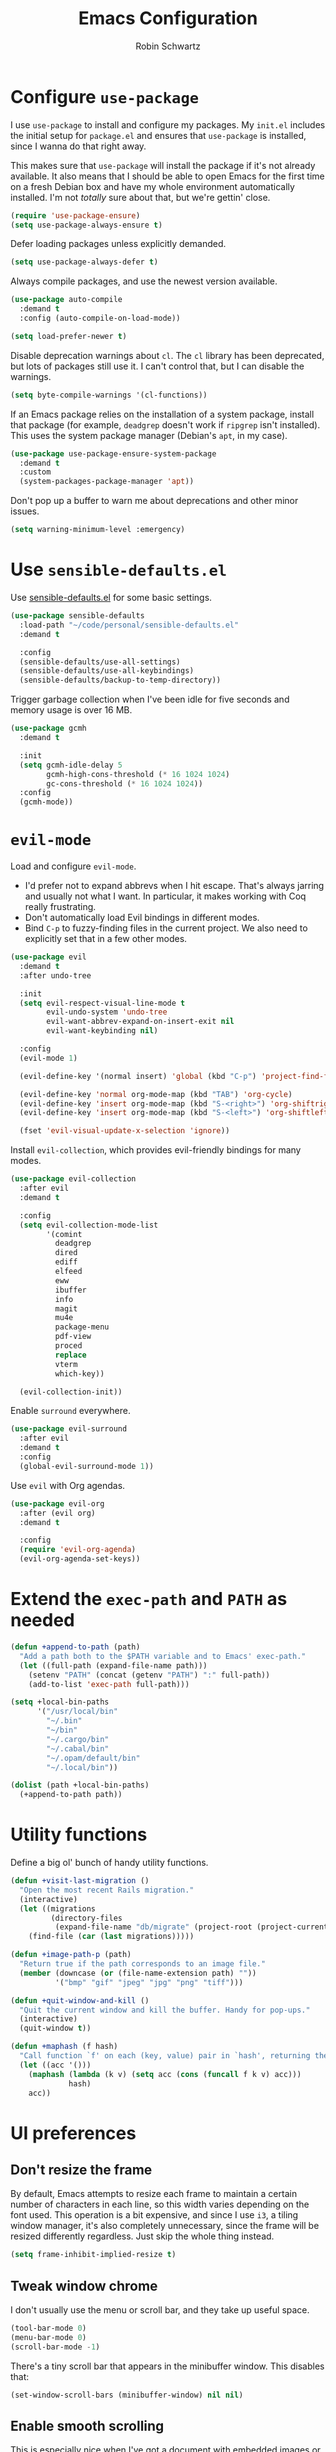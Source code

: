 #+title: Emacs Configuration
#+author: Robin Schwartz
#+email: hello@robinschwartz.me
#+options: toc:nil num:nil

* Configure =use-package=

I use =use-package= to install and configure my packages. My =init.el= includes the initial setup for =package.el= and ensures that =use-package= is installed, since I wanna do that right away.

This makes sure that =use-package= will install the package if it's not already available. It also means that I should be able to open Emacs for the first time on a fresh Debian box and have my whole environment automatically installed. I'm not /totally/ sure about that, but we're gettin' close.

#+begin_src emacs-lisp
  (require 'use-package-ensure)
  (setq use-package-always-ensure t)
#+end_src

Defer loading packages unless explicitly demanded.

#+begin_src emacs-lisp
  (setq use-package-always-defer t)
#+end_src

Always compile packages, and use the newest version available.

#+begin_src emacs-lisp
  (use-package auto-compile
    :demand t
    :config (auto-compile-on-load-mode))

  (setq load-prefer-newer t)
#+end_src

Disable deprecation warnings about =cl=. The =cl= library has been deprecated, but lots of packages still use it. I can't control that, but I can disable the warnings.

#+begin_src emacs-lisp
  (setq byte-compile-warnings '(cl-functions))
#+end_src

If an Emacs package relies on the installation of a system package, install that package (for example, =deadgrep= doesn't work if =ripgrep= isn't installed). This uses the system package manager (Debian's =apt=, in my case).

#+begin_src emacs-lisp
  (use-package use-package-ensure-system-package
    :demand t
    :custom
    (system-packages-package-manager 'apt))
#+end_src

Don't pop up a buffer to warn me about deprecations and other minor issues.

#+begin_src emacs-lisp
  (setq warning-minimum-level :emergency)
#+end_src

* Use =sensible-defaults.el=

Use [[https://github.com/hrs/sensible-defaults.el][sensible-defaults.el]] for some basic settings.

#+begin_src emacs-lisp
  (use-package sensible-defaults
    :load-path "~/code/personal/sensible-defaults.el"
    :demand t

    :config
    (sensible-defaults/use-all-settings)
    (sensible-defaults/use-all-keybindings)
    (sensible-defaults/backup-to-temp-directory))
#+end_src

Trigger garbage collection when I've been idle for five seconds and memory usage is over 16 MB.

#+begin_src emacs-lisp
  (use-package gcmh
    :demand t

    :init
    (setq gcmh-idle-delay 5
          gcmh-high-cons-threshold (* 16 1024 1024)
          gc-cons-threshold (* 16 1024 1024))
    :config
    (gcmh-mode))
#+end_src

* =evil-mode=

Load and configure =evil-mode=.

- I'd prefer not to expand abbrevs when I hit escape. That's always jarring and usually not what I want. In particular, it makes working with Coq really frustrating.
- Don't automatically load Evil bindings in different modes.
- Bind =C-p= to fuzzy-finding files in the current project. We also need to explicitly set that in a few other modes.

#+begin_src emacs-lisp
  (use-package evil
    :demand t
    :after undo-tree

    :init
    (setq evil-respect-visual-line-mode t
          evil-undo-system 'undo-tree
          evil-want-abbrev-expand-on-insert-exit nil
          evil-want-keybinding nil)

    :config
    (evil-mode 1)

    (evil-define-key '(normal insert) 'global (kbd "C-p") 'project-find-file)

    (evil-define-key 'normal org-mode-map (kbd "TAB") 'org-cycle)
    (evil-define-key 'insert org-mode-map (kbd "S-<right>") 'org-shiftright)
    (evil-define-key 'insert org-mode-map (kbd "S-<left>") 'org-shiftleft)

    (fset 'evil-visual-update-x-selection 'ignore))
#+end_src

Install =evil-collection=, which provides evil-friendly bindings for many modes.

#+begin_src emacs-lisp
  (use-package evil-collection
    :after evil
    :demand t

    :config
    (setq evil-collection-mode-list
          '(comint
            deadgrep
            dired
            ediff
            elfeed
            eww
            ibuffer
            info
            magit
            mu4e
            package-menu
            pdf-view
            proced
            replace
            vterm
            which-key))

    (evil-collection-init))
#+end_src

Enable =surround= everywhere.

#+begin_src emacs-lisp
  (use-package evil-surround
    :after evil
    :demand t
    :config
    (global-evil-surround-mode 1))
#+end_src

Use =evil= with Org agendas.

#+begin_src emacs-lisp
  (use-package evil-org
    :after (evil org)
    :demand t

    :config
    (require 'evil-org-agenda)
    (evil-org-agenda-set-keys))
#+end_src

* Extend the =exec-path= and =PATH= as needed

#+begin_src emacs-lisp
  (defun +append-to-path (path)
    "Add a path both to the $PATH variable and to Emacs' exec-path."
    (let ((full-path (expand-file-name path)))
      (setenv "PATH" (concat (getenv "PATH") ":" full-path))
      (add-to-list 'exec-path full-path)))

  (setq +local-bin-paths
        '("/usr/local/bin"
          "~/.bin"
          "~/bin"
          "~/.cargo/bin"
          "~/.cabal/bin"
          "~/.opam/default/bin"
          "~/.local/bin"))

  (dolist (path +local-bin-paths)
    (+append-to-path path))
#+end_src

* Utility functions

Define a big ol' bunch of handy utility functions.

#+begin_src emacs-lisp
  (defun +visit-last-migration ()
    "Open the most recent Rails migration."
    (interactive)
    (let ((migrations
           (directory-files
            (expand-file-name "db/migrate" (project-root (project-current))) t)))
      (find-file (car (last migrations)))))

  (defun +image-path-p (path)
    "Return true if the path corresponds to an image file."
    (member (downcase (or (file-name-extension path) ""))
            '("bmp" "gif" "jpeg" "jpg" "png" "tiff")))

  (defun +quit-window-and-kill ()
    "Quit the current window and kill the buffer. Handy for pop-ups."
    (interactive)
    (quit-window t))

  (defun +maphash (f hash)
    "Call function `f' on each (key, value) pair in `hash', returning the results in a list."
    (let ((acc '()))
      (maphash (lambda (k v) (setq acc (cons (funcall f k v) acc)))
               hash)
      acc))
#+end_src

* UI preferences

** Don't resize the frame

By default, Emacs attempts to resize each frame to maintain a certain number of characters in each line, so this width varies depending on the font used. This operation is a bit expensive, and since I use =i3=, a tiling window manager, it's also completely unnecessary, since the frame will be resized differently regardless. Just skip the whole thing instead.

#+begin_src emacs-lisp
  (setq frame-inhibit-implied-resize t)
#+end_src

** Tweak window chrome

I don't usually use the menu or scroll bar, and they take up useful space.

#+begin_src emacs-lisp
  (tool-bar-mode 0)
  (menu-bar-mode 0)
  (scroll-bar-mode -1)
#+end_src

There's a tiny scroll bar that appears in the minibuffer window. This disables that:

#+begin_src emacs-lisp
  (set-window-scroll-bars (minibuffer-window) nil nil)
#+end_src

** Enable smooth scrolling

This is especially nice when I've got a document with embedded images or rendered equations. Or on the rare occasions I use a mouse.

In certain read-only modes I like to bind =J= and =K= to scrolling. That's nice for reading mail or RSS items. This provides a =+bind-scroll-keys= function I can use to enable that for a given key map.

#+begin_src emacs-lisp
  (pixel-scroll-precision-mode 1)

  (defvar +scroll-delta 180)

  (defun +scroll-up-some ()
    (interactive)
    (pixel-scroll-precision-scroll-up +scroll-delta))

  (defun +scroll-down-some ()
    (interactive)
    (pixel-scroll-precision-scroll-down +scroll-delta))

  (defun +bind-scroll-keys (mode-map)
    (evil-define-key '(motion normal) mode-map (kbd "K") '+scroll-up-some)
    (evil-define-key '(motion normal) mode-map (kbd "J") '+scroll-down-some))
#+end_src

** Configure a pretty modeline

#+begin_src emacs-lisp
  (use-package moody
    :demand t

    :custom
    (x-underline-at-descent-line t)

    :config
    (moody-replace-mode-line-buffer-identification)
    (moody-replace-vc-mode)
    (moody-replace-eldoc-minibuffer-message-function))
#+end_src

*** Show time in the modeline iff the frame is fullscreen

I have a clock in my window manager's bar, but if my Emacs frame is fullscreen I can't see that. This shows it in the modeline instead.

It hides the average load and mail status, since I generally don't need those.

#+begin_src emacs-lisp
  (setq display-time-format "[%-I:%M %p on %A, %b %-d]"
        display-time-default-load-average nil
        display-time-mail-file 0)

  (defun +show-time-for-fullscreen (frame)
    "Show the time in the modeline when the FRAME becomes full screen and there's only one window."
    (let ((fullscreen (frame-parameter frame 'fullscreen)))
      (if (and (memq fullscreen '(fullscreen fullboth))
               (= 1 (count-windows)))
          (display-time-mode 1)
        (display-time-mode -1))))

  (add-hook 'window-size-change-functions #'+show-time-for-fullscreen)
#+end_src

** Load up a theme

This sets up the current theme.

#+begin_src emacs-lisp
  (setq custom-theme-directory
               (concat user-emacs-directory "themes"))

  ;; (load-theme 'witchhazel t)

  (use-package catppuccin-theme
    :demand t
    :custom
    (catppuccin-flavor 'macchiato)

    :config
    (catppuccin-reload))
#+end_src

** Use =minions= to hide all minor modes

I never want to see a minor mode, and manually adding =:diminish= to every use-package declaration is a hassle. This uses =minions= to hide all the minor modes in the modeline. Nice!

#+begin_src emacs-lisp
  (use-package minions
    :demand t

    :custom
    (minions-mode-line-delimiters (cons "" ""))

    :config
    (defun +set-minions-mode-line-lighter ()
      (setq minions-mode-line-lighter
            (if (display-graphic-p) "⚙" "#")))

    (add-hook 'server-after-make-frame-hook #'+set-minions-mode-line-lighter)

    (minions-mode 1))
#+end_src

** Scroll conservatively

When point goes outside the window, Emacs usually recenters the buffer point. I'm not crazy about that. This changes scrolling behavior to only scroll as far as point goes.

#+begin_src emacs-lisp
  (setq scroll-conservatively 100)
#+end_src

** Set font and configure font resizing

#+begin_src emacs-lisp
  (set-face-attribute 'default nil
                      :family "Fantasque Sans Mono"
                      :height 80)

  (set-face-attribute 'fixed-pitch nil
                      :family "Fantasque Sans Mono"
                      :height 80)

  (set-face-attribute 'variable-pitch nil
                      :family "ETBembo"
                      :height 100)

  (use-package default-text-scale
    :bind
    (("C-)" . default-text-scale-reset)
     ("C-=" . default-text-scale-increase)
     ("C--" . default-text-scale-decrease)))
#+end_src

** Highlight the current line

=global-hl-line-mode= softly highlights the background color of the line containing point. It makes it a bit easier to find point, and it's useful when pairing or presenting code.

#+begin_src emacs-lisp
  (global-hl-line-mode)
#+end_src

** Highlight uncommitted changes

Use the =diff-hl= package to highlight changed-and-uncommitted lines when programming.

#+begin_src emacs-lisp
  (use-package diff-hl
    :config
    :hook ((text-mode prog-mode vc-dir-mode) . turn-on-diff-hl-mode))
#+end_src

* Project management

I use a few packages in virtually every programming or writing environment to manage the project, handle auto-completion, search for terms, and deal with version control. That's all in here.

** =ripgrep=

Install =ripgrep= to provide search within projects. Search even "hidden" dotfiles, but not =.git= repos.

#+begin_src emacs-lisp
  (use-package deadgrep
    :ensure-system-package (rg . ripgrep)
    :commands (deadgrep deadgrep--read-search-term)

    :config
    (evil-define-key 'motion deadgrep-mode-map (kbd "C-p") 'project-find-file)

    (defun deadgrep--include-args (rg-args)
      (push "--hidden" rg-args)
      (push "--glob=!.git/" rg-args))
    (advice-add 'deadgrep--arguments
                :filter-return #'deadgrep--include-args))
#+end_src

** =comint=

Treat =comint= sessions more like a shell.

#+begin_src emacs-lisp
  (use-package comint-mode
    :ensure nil
    :bind ("C-l" . comint-clear-buffer)

    :config
    (evil-define-key '(normal insert) comint-mode-map (kbd "C-d") '+kill-current-buffer))
#+end_src

** =completion-at-point=

Use =corfu= for a pop-up completions menu.

#+begin_src emacs-lisp
  (use-package corfu
    :bind
    (:map corfu-map
          ("TAB" . corfu-next)
          ([tab] . corfu-next)
          ("S-TAB" . corfu-previous)
          ([backtab] . corfu-previous))

    :custom
    (tab-always-indent 'complete)
    (corfu-auto t)
    (corfu-cycle t)
    (corfu-preselect 'prompt)

    :init
    (global-corfu-mode))
#+end_src

** =docker=

I use [[https://www.docker.com/][Docker]] less often than you might expect for a person who mostly does Web development, but when I do [[https://github.com/Silex/docker.el][=docker.el=]] provides a convenient, =magit=-like interface for managing containers.

#+begin_src emacs-lisp
  (use-package docker
    :ensure-system-package docker)
#+end_src

** =dumb-jump=

The =dumb-jump= package works well enough in a [[https://github.com/jacktasia/dumb-jump#supported-languages][ton of environments]], and it doesn't require any additional setup. I've bound its most useful command to =M-.=.

#+begin_src emacs-lisp
  (use-package dumb-jump
    :demand t
    :after evil

    :init
    (setq xref-show-definitions-function #'xref-show-definitions-completing-read)

    :custom
    (xref-search-program 'ripgrep)

    :config
    (add-hook 'xref-backend-functions #'dumb-jump-xref-activate)
    (evil-define-key 'normal prog-mode-map (kbd "M-.") 'xref-find-definitions))
#+end_src

** =ediff=

When using =ediff= to compare file, show files side by side and don't split the control panel into a separate frame.

#+begin_src emacs-lisp
  (use-package ediff
    :ensure nil

    :config
    (setq ediff-window-setup-function 'ediff-setup-windows-plain)
    (setq ediff-split-window-function 'split-window-horizontally))
#+end_src

** =flycheck=

I'd like to enable =flycheck= all kinds of places, but I don't really need the keybindings (and they conflict with, for example, the default =C-c != binding for =org-time-stamp-inactive=).

#+begin_src emacs-lisp
  (use-package flycheck
    :demand t

    :config
    (unbind-key "C-c !" flycheck-mode-map)
    (global-flycheck-mode))
#+end_src

** =magit=

I use =magit= to handle version control. It's lovely, but I tweak a few things:

- I bring up the status menu with =C-x g=.
- The default behavior of =magit= is to ask before pushing. I haven't had any problems with accidentally pushing, so I'd rather not confirm that every time.
- Per [[http://tbaggery.com/2008/04/19/a-note-about-git-commit-messages.html][tpope's suggestions]], highlight commit text in the summary line that goes beyond 50 characters.
- I'd like to start in the insert state when writing a commit message.
- Always take up the whole frame. I'm often on a laptop, where this is especially convenient, but generally I want additional git-related space more than I want more windows.

#+begin_src emacs-lisp
  (use-package magit
    :ensure-system-package git
    :hook (with-editor-mode . evil-insert-state)
    :bind ("C-x g" . magit-status)

    :config
    (use-package git-commit)
    (use-package magit-section)
    (use-package with-editor)

    (require 'git-rebase)

    (defun +get-author-parse-line (key value domain)
      (let* ((values (mapcar #'s-trim (s-split ";" value)))
             (name (car values))
             (email (or (cadr values) key)))
        (format "%s <%s@%s>" name email domain)))

    (defun +git-authors ()
      (let* ((config (yaml-parse-string (f-read-text "~/.git-authors")))
             (domain (gethash 'domain (gethash 'email config)))
             (authors '()))
        (+maphash (lambda (k v) (+git-author-parse-line k v domain))
                  (gethash 'authors config))))

    (defun +insert-git-coauthor ()
      "Prompt for co-author and insert a co-authored-by block."
      (interactive)
      (insert (format "Co-authored-by: %s\n"
                      (completing-read "Co-authored by:" (+git-authors)))))

    (setq git-commit-summary-max-length 50
          magit-bury-buffer-function 'magit-restore-window-configuration
          magit-display-buffer-function 'magit-display-buffer-fullframe-status-topleft-v1
          magit-push-always-verify nil))
#+end_src

I'm also partial to =git-timemachine=, which lets you quickly page through the history of a file.

#+begin_src emacs-lisp
  (use-package git-timemachine)
#+end_src

** =occur=

You'd think =evil-collection= would include bindings like this, but seemingly not!

#+begin_src emacs-lisp
  (use-package occur
    :ensure nil

    :config
    (evil-define-key 'normal occur-mode-map (kbd "g r") 'revert-buffer)
    (evil-define-key 'normal occur-mode-map (kbd "q") '+quit-window-and-kill))
#+end_src

** =project.el=

- Bind searching within the project to =C-c v=.
- Treat a directory containing =.dir-locals.el= as a project root (useful for projects not under version control).
- When I switch projects, just open a =dired= buffer at the project root rather than asking whether I want to open a file, search, etc.

#+begin_src emacs-lisp
  (use-package project
    :bind (("C-c v" . deadgrep)
           ("C-x p p" . +project-switch-project))

    :custom
    (project-vc-extra-root-markers '(".dir-locals.el"))

    :config
    (defun +project-switch-project (dir)
      (interactive (list (project-prompt-project-dir)))
      (dired dir)))
#+end_src

** =codespaces=

I use GitHub Codespaces for a few projects.

#+begin_src emacs-lisp
  (use-package codespaces
    :ensure-system-package gh
    :demand t
    :config
    (setq vc-handled-backends '(Git))
    (codespaces-setup))
#+end_src

** =undo-tree=

I like tree-based undo management. I only rarely need it, but when I do, oh boy.

This configuration:

- Stores all undo files under the =undo-tree= directory in my Emacs config directory.
- Registers =undo-tree= for use in =evil-mode=.
- Suppresses warnings about being unable to load undo history when an underlying file is changed outside Emacs (as often happens when I, say, append a task to my todo lists through a script).

#+begin_src emacs-lisp
  (use-package undo-tree
    :demand t

    :config
    (setq undo-tree-history-directory-alist `(("." . ,(concat user-emacs-directory "undo-tree"))))
    (global-undo-tree-mode)

    (defun +undo-tree-suppress-undo-history-saved-message (undo-tree-save-history &rest args)
      "Suppress the message saying that the undo history file was saved (because this happens every single time you save a file)."
      (let ((inhibit-message t))
        (apply undo-tree-save-history args)))

    (defun +undo-tree-suppress-buffer-modified-message (undo-tree-load-history &rest args)
      "Suppress the message saying that the undo history could not be loaded because the file changed outside of Emacs."
      (let ((inhibit-message t))
        (apply undo-tree-load-history args)))

    (advice-add #'undo-tree-load-history :around
                #'+undo-tree-suppress-undo-history-saved-message)

    (advice-add #'undo-tree-load-history :around
                #'+undo-tree-suppress-buffer-modified-message))
#+end_src

** ChatGPT integration

I've been toying around with integrating ChatGPT into my work. =org-ai= enables that by providing =begin_ai= blocks in Org which interact with ChatGPT sessions.

Authentication is handled by an auth key for =api.openai.com= in my =.netrc=, which =org-ai= knows to read. I've also got a pair of snippets to create [[file:snippets/org-mode/ai][conversations]] and [[file:snippets/org-mode/dalle][images]].

#+begin_src emacs-lisp
  (use-package org-ai
    :commands (org-ai-mode)
    :hook (org-mode . org-ai-mode)

    :custom
    (org-ai-image-directory (expand-file-name "~/media/pictures/ai")))
#+end_src

An [[https://github.com/xenodium/chatgpt-shell][interactive shell session]] is often even more useful.

#+begin_src emacs-lisp
  (use-package chatgpt-shell
    :commands (chatgpt-shell)

    :custom
    (chatgpt-shell-openai-key (auth-source-pick-first-password :host "api.openai.com")))
#+end_src

** World clock

Collaborating with different timezones counts as project management, right?

#+begin_src emacs-lisp
  (use-package world-clock
    :ensure nil

    :custom
    (world-clock-time-format "%a %d %b %l:%M %p %Z")
    (world-clock-list
     '(("America/Vancouver" "Vancouver")
       ("America/New_York" "New York")
       ("Europe/Paris" "Paris")
       ("Africa/Nairobi" "Nairobi")))

    :config
    (evil-define-key 'normal world-clock-mode-map (kbd "q") '+quit-window-and-kill))
#+end_src

* Programming environments

I like shallow indentation, but tabs are displayed as 8 characters by default. This reduces that.

#+begin_src emacs-lisp
  (setq-default tab-width 2)
#+end_src

Treating terms in CamelCase symbols as separate words makes editing a little easier for me, so I like to use =subword-mode= everywhere.

#+begin_src emacs-lisp
  (use-package subword
    :config (global-subword-mode 1))
#+end_src

Compilation output goes to the =*compilation*= buffer. I rarely have that window selected, so the compilation output disappears past the bottom of the window. This automatically scrolls the compilation window so I can always see the output.

#+begin_src emacs-lisp
  (setq compilation-scroll-output t)
#+end_src

** LSP

I use LSP for some languages. This hooks LSP to run in those modes and ensures that it displays all available documentation on hover.

#+begin_src emacs-lisp
  (use-package lsp-mode
    :commands (lsp lsp-deferred)
    :hook ((go-mode
            ruby-base-mode
            ruby-mode
            ruby-ts-mode
            rust-mode
            rust-ts-mode) . lsp-deferred)

    :init
    (setq lsp-enabled-clients '(gopls
                                sorbet-ls
                                rust-analyzer))

    :custom
    (lsp-completion-provider :none))
#+end_src

This integrates LSP into my UI in various useful ways. Specifically, it writes documentation and type annotations and suchlike all over my damn screen, which /I/ enjoy, personally.

#+begin_src emacs-lisp
  (use-package lsp-ui
    :commands lsp-ui-mode
    :hook (lsp-mode . lsp-ui-mode)

    :custom
    (lsp-ui-peek-always-show t)
    (lsp-ui-sideline-show-hover t)
    (lsp-ui-doc-enable nil))
#+end_src

** Toggle code folding

I don't use =TAB= to indent when I'm in =normal-mode=, so instead I use it to toggle hiding blocks of code.

Similarly, I bind =BACKTAB= to toggle hiding /all/ the top-level code blocks. This parallels the use of those keys in Org.

#+begin_src emacs-lisp
  (use-package hs-minor-mode
    :ensure nil
    :hook prog-mode

    :init
    (defvar-local +maybe-hidden-blocks nil)
    (add-hook 'hs-hide-hook (lambda () (setq-local +maybe-hidden-blocks t)))

    (defun +toggle-all-folds ()
      "If any block are hidden, show them all. Otherwise, hide all top-level blocks."
      (interactive)
      (if +maybe-hidden-blocks
          (progn
            (setq-local +maybe-hidden-blocks nil)
            (hs-show-all))
        (hs-hide-all)))

    (evil-define-key 'normal prog-mode-map (kbd "<tab>") 'hs-toggle-hiding)
    (evil-define-key 'normal prog-mode-map (kbd "<backtab>") '+toggle-all-folds))
#+end_src

** Coq

I use [[https://proofgeneral.github.io/][Proof General]] as my Coq IDE.

- I like to disable =abbrev-mode=; it has a ton of abbreviations for Coq, but they've always been unpleasant surprises for me.
- Similarly, =flycheck-mode= seems to do more harm than good.
- The Proof General splash screen's pretty cute, but I don't need to see it every time.
- The default Proof General layout stacks the code, goal, and response buffers on top of each other. I like to keep my code on one side and my goal and response buffers on the other.
- Have point follow the end of the locked region when asserting and undoing proof commands, but don't lock it to the end.
- Proof General usually evaluates each comment individually. In literate programs, this can result in evaluating a /ton/ of comments. This evaluates a series of consecutive comments as a single comment.
- I bind the up and down arrow keys in Coq to evaluating and retracting the next and previous statements. This is more convenient for me than the default bindings of =C-c C-n= and =C-c C-u=.

#+begin_src emacs-lisp
  (use-package proof-general
    :ensure-system-package (coqc . coq)
    :hook (coq-mode . (lambda ()
                        (undo-tree-mode 1)
                        (abbrev-mode 0)
                        (flycheck-mode 0)))
    :bind ("C-c v" . deadgrep)

    :custom
    (proof-splash-enable nil)
    (proof-three-window-mode-policy 'hybrid)
    (proof-follow-mode 'follow)
    (proof-script-fly-past-comments t)

    :config
    (evil-define-key 'normal coq-mode-map (kbd "<down>") 'proof-assert-next-command-interactive)
    (evil-define-key 'insert coq-mode-map (kbd "<down>") 'proof-assert-next-command-interactive)

    (evil-define-key 'normal coq-mode-map (kbd "<up>") 'proof-undo-last-successful-command)
    (evil-define-key 'insert coq-mode-map (kbd "<up>") 'proof-undo-last-successful-command))
#+end_src

** =cron=

Add syntax highlighting to =cron= files.

#+begin_src emacs-lisp
  (use-package crontab-mode)
#+end_src

** CSS & Sass

Indent by 2 spaces.

#+begin_src emacs-lisp
  (use-package css-mode
    :config
    (setq css-indent-offset 2))
#+end_src

Don't compile the current SCSS file every time I save.

#+begin_src emacs-lisp
  (use-package scss-mode
    :config
    (setq scss-compile-at-save nil))
#+end_src

** Go

Install =go-mode=, plus =protobuf-mode=.

#+begin_src emacs-lisp
  (use-package go-mode
    :ensure-system-package ((go . golang)
                            (gopls . "go install golang.org/x/tools/gopls@latest")))

  (use-package protobuf-mode)
#+end_src

Define my =$GOPATH= and tell Emacs where to find the Go binaries.

#+begin_src emacs-lisp
  (setenv "GOPATH" (expand-file-name "~/code/go"))
  (+append-to-path (concat (getenv "GOPATH") "/bin"))
#+end_src

When I save a Go file, reformat the buffer (per =gofmt=) and organize the imports (per =goimports=).

#+begin_src emacs-lisp
  (defun +install-go-save-hooks ()
    (add-hook 'before-save-hook #'lsp-format-buffer t t)
    (add-hook 'before-save-hook #'lsp-organize-imports t t))

  (add-hook 'go-mode-hook #'+install-go-save-hooks)
#+end_src

** Haskell

Enable =haskell-doc-mode=, which displays the type signature of a function, and use smart indentation.

#+begin_src emacs-lisp
  (use-package haskell-mode
    :hook (haskell-mode . (lambda ()
                            (haskell-doc-mode)
                            (turn-on-haskell-indent))))
#+end_src

** JavaScript

Indent everything by 2 spaces.

#+begin_src emacs-lisp
  (setq js-indent-level 2)
#+end_src

Browse JSON documents hierarchically with =json-navigator-navigate-after-point=.

#+begin_src emacs-lisp
  (use-package json-navigator
    :commands (json-navigator-navigate-after-point))
#+end_src

** Lisps

=rainbow-delimiters= is convenient for coloring matching parentheses.

#+begin_src emacs-lisp
  (use-package rainbow-delimiters
    :hook ((emacs-lisp-mode lisp-mode racket-mode) . rainbow-delimiters-mode))
#+end_src

*** Common Lisp

Set up [[https://slime.common-lisp.dev/][SLIME]] to interactively hack on Common Lisp.

#+begin_src emacs-lisp
  (use-package slime
    :ensure-system-package sbcl
    :commands (slime)

    :config
    (setq inferior-lisp-program "sbcl")
    (load (expand-file-name "~/.quicklisp/slime-helper.el"))
    (add-to-list 'slime-contribs 'slime-autodoc))
#+end_src

*** Emacs Lisp

If I'm writing in Emacs Lisp I'd like to use =eldoc-mode= to display documentation.

#+begin_src emacs-lisp
  (use-package eldoc
    :hook (emacs-lisp-mode . eldoc-mode))
#+end_src

Bind running tests to =C-c , v=, like in =rspec-mode=.

#+begin_src emacs-lisp
  (use-package ert
    :ensure nil
    :bind (:map emacs-lisp-mode-map ("C-c , v" . +ert-verify))

    :config
    (evil-define-key '(motion normal) ert-results-mode-map (kbd "C-p") 'project-find-file)

    (defun +ert-verify ()
      "Delete all loaded tests from the runtime, evaluate the
   current buffer and run all loaded tests with ert."
      (interactive)
      (ert-delete-all-tests)
      (eval-buffer)
      (ert 't)))
#+end_src

Buttercup offers BDD-style testing. I've been using that instead of ERT for my packages' tests, and I find myself preferring it (especially for features like ~spy-on~).

#+begin_src emacs-lisp
  (use-package buttercup)
#+end_src

I use =package-lint= to verify that my packages are, y'know, linted.

#+begin_src emacs-lisp
  (use-package package-lint)
#+end_src

*** Racket

#+begin_src emacs-lisp
  (use-package racket-mode
    :ensure-system-package racket
    :hook (racket-mode . racket-xp-mode)
    :mode "\\.rkt\\'")

  (use-package geiser
    :after racket-mode
    :config
    (setq geiser-active-implementations '(racket)))
#+end_src

Quit documentation buffers.

 #+begin_src emacs-lisp
  (evil-define-key 'normal racket-describe-mode (kbd "q") 'quit-window)
#+end_src

** OCaml

Use =tuareg-mode= for editing OCaml.

#+begin_src emacs-lisp
  (use-package tuareg
    :ensure-system-package opam

    :config
    (electric-indent-mode 0))
#+end_src

Configure Merlin. This also requires installing the Merlin package through OPAM with =opam install merlin=.

#+begin_src emacs-lisp
  (use-package merlin
    :after tuareg-mode
    :hook (tuareg-mode . merlin-mode))
#+end_src

** Python

#+begin_src emacs-lisp
  (use-package python-mode)
#+end_src

Enable =elpy=. This provides automatic indentation, auto-completion, syntax checking, etc. Use the =python3= interpreter for eldoc.

#+begin_src emacs-lisp
  (use-package elpy
    :after python-mode

    :custom
    (elpy-rpc-python-command "python3")

    :config
    (elpy-enable))
#+end_src

Format code according to PEP8 on save:

#+begin_src emacs-lisp
  (use-package py-autopep8
    :after python-mode
    :hook (elpy-mode-hook . py-autopep8-enable-on-save))
#+end_src

** Ruby

This defines a default Ruby version to use within Emacs (for things like =xmp= or =rspec=).

#+begin_src emacs-lisp
  (setq +ruby-version "3.2.2")
#+end_src

Ruby executables are installed in =~/.gem/ruby/<version>/bin=. This ensures that that's included in the path. In particular, we want that directory to be included because it contains the =xmpfilter= executable.

#+begin_src emacs-lisp
  (setenv "GEM_HOME" (concat (file-name-as-directory (expand-file-name "~/.gem/ruby"))
                             +ruby-version))
  (+append-to-path (concat (file-name-as-directory (getenv "GEM_HOME"))
                           "bin"))
#+end_src

I associate =ruby-mode= with Gemfiles, gemspecs, Rakefiles, and Vagrantfiles.

There are a bunch of things I'd like to do when I open a Ruby buffer:

- =C-c C-c= should run =xmp=, to do that nifty "eval into comments" trick.
- Hitting "enter" should indent to the current level.
- Disable =reek=, which I don't find helpful.
- When assigning the result of a conditional, I like to align the expression to match the beginning of the statement instead of indenting it all the way to the =if=.

#+begin_src emacs-lisp
  (use-package ruby-mode
    :ensure-system-package (xmpfilter . "gem install rcodetools")

    :mode ("\\.rake$"
           "\\.gemspec$"
           "\\Guardfile$"
           "\\Rakefile$"
           "\\Vagrantfile$"
           "\\Vagrantfile.local$")

    :bind ("\r" . newline-and-indent)

    :custom
    (ruby-align-to-stmt-keywords t)

    :config
    (setq-default flycheck-disabled-checkers '(ruby-reek)))
#+end_src

I use =chruby= to switch between versions of Ruby.

#+begin_src emacs-lisp
  (use-package chruby
    :after ruby-mode
    :hook (ruby . chruby-use-corresponding)
    :config
    (chruby +ruby-version))
#+end_src

Running tests from within Emacs is awfully convenient. I enable =rspec-mode= basically everywhere, since working with a Rails project involves a ton of modes.

I'd like my =rspec= tests to be run in a random order, and I'd like the output to be colored.

#+begin_src emacs-lisp
  (use-package rspec-mode
    :after ruby-mode
    :ensure-system-package (rspec . "gem install rspec")
    :bind (:map rspec-verifiable-mode-keymap  ("o" . +rspec-outline))

    :hook (css-mode
           deadgrep-mode
           js-mode
           magit-status-mode
           ruby-mode
           scss-mode
           web-mode
           yaml-mode
           yard-mode)

    :custom
    (compilation-scroll-output nil)
    (rspec-command-options "--color --order random")
    (rspec-use-chruby t)

    :config
    (defvar +rspec-outline-blocks
      '("context"
        "describe"
        "include_examples"
        "it"
        "it_behaves_like"
        "it_should_behave_like"
        "shared_examples_for"
        "specify"))

    (defun +rspec-outline ()
      "Use `occur' to create a linked outline of the spec associated with the current file, which may be either a spec or a target."
      (interactive)
      (let ((list-matching-lines-face nil)
            (spec-buffer (if (rspec-buffer-is-spec-p)
                             (current-buffer)
                           (find-file-noselect (rspec-spec-file-for (buffer-file-name))))))
        (with-current-buffer spec-buffer
          (occur (rx-to-string `(seq line-start
                                     (zero-or-more whitespace)
                                     (optional "RSpec.")
                                     (or ,@+rspec-outline-blocks)
                                     (one-or-more whitespace)
                                     (or "\"" "'" "A-Z" "{ ")))
                 0)))
      (occur-rename-buffer))

    (evil-define-key 'motion rspec-mode-map (kbd "C-p") 'project-find-file)
    (evil-define-key 'motion rspec-compilation-mode-map (kbd "C-p") 'project-find-file)
    (evil-define-key 'motion rspec-compilation-mode-map (kbd "g r") 'rspec-rerun))
#+end_src

I'd like =inf-ruby= to automatically steal focus if a breakpoint triggers.

#+begin_src emacs-lisp
 (use-package inf-ruby
   :config
   (add-hook 'ruby-base-mode 'inf-ruby-minor-mode)
   (inf-ruby-enable-auto-breakpoint))
#+end_src

Some Ruby projects use =minitest= instead of =rspec=.

#+begin_src emacs-lisp
  (use-package minitest
    :after ruby-mode
    :custom
    (compilation-scroll-output nil))
#+end_src

=rspec-mode= and =minitest-mode= use the same keybindings for running tests. That's great for muscle memory, but it means that it's better to only have one or the other active at any given time. This checks the root of the current project for a =tests= directory. If it finds one it activates =minitest-mode=, and if it doesn't (or if we're not in a project) it uses =rspec-mode=. Kinda hacky, but seems to do the job.

#+begin_src emacs-lisp
  (defvar +ruby-testable-mode-hooks
    '(css-mode-hook
      deadgrep-mode-hook
      js-mode-hook
      magit-status-mode-hook
      ruby-mode-hook
      scss-mode-hook
      web-mode-hook
      yard-mode-hook))

  (defun +current-project-uses-minitest-p ()
    (and (project-current)
         (file-directory-p (expand-file-name "test" (project-root (project-current))))))

  (defun +activate-ruby-tests-mode ()
    (if (+current-project-uses-minitest-p)
        (progn
          (minitest-mode 1)
          (rspec-mode 0)
          (rspec-verifiable-mode 0))
        (progn
          (minitest-mode 0)
          (rspec-mode 1)
          (rspec-verifiable-mode 1))))

  (dolist (hook +ruby-testable-mode-hooks)
    (add-hook hook #'+activate-ruby-tests-mode))
#+end_src

=rcodetools= provides =xmp=, which lets me evaluate a Ruby buffer and display the results in "magic" (=# ==>=) comments.

I disable warnings when running code through =xmp= because I disagree with a few of them (complaining about private =attr_reader=, especially) and they gunk up my buffer.

#+begin_src emacs-lisp
  (use-package rcodetools
    :after ruby-mode
    :load-path "resources"
    :commands (xmp)
    :bind (:map ruby-mode-map ("C-c C-c" . xmp))

    :config
    (setq xmpfilter-command-name
          "ruby -S xmpfilter --no-warnings --dev --fork --detect-rbtest"))
#+end_src

Ruby method comments are often formatted with Yard.

#+begin_src emacs-lisp
  (use-package yard-mode
    :after ruby-mode
    :hook ruby-mode)
#+end_src

Insert =end= keywords automatically when I start to define a method, class, module, or block.

#+begin_src emacs-lisp
  (use-package ruby-end
    :after ruby-mode)
#+end_src

** Rust

Use =rustic= to edit Rust code.

#+begin_src emacs-lisp
  (use-package rustic
    :bind (:map rustic-mode-map
                ("M-j" . lsp-ui-imenu)
                ("M-?" . lsp-find-references)
                ("C-c C-c l" . flycheck-list-errors)
                ("C-c C-c a" . lsp-execute-code-action)
                ("C-c C-c r" . lsp-rename)
                ("C-c C-c q" . lsp-workspace-restart)
                ("C-c C-c Q" . lsp-workspace-shutdown)
                ("C-c C-c s" . lsp-rust-analyzer-status))

    :config
    (setq lsp-rust-analyzer-cargo-watch-command "clippy")
    (setq lsp-rust-analyzer-server-display-inlay-hints t)

    (setq rustic-format-on-save t)
    (add-hook 'rustic-mode-hook '+rustic-mode-hook))

  (defun +rustic-mode-hook ()
    "Don't prompt for confirmation before running `rustfmt'."
    (setq-local buffer-save-without-query t))
#+end_src

** =sh=

Indent with 2 spaces.

#+begin_src emacs-lisp
  (add-hook 'sh-mode-hook
            (lambda ()
              (setq sh-basic-offset 2
                    sh-indentation 2)))
#+end_src

** Scala

Ensure that =scala-mode= and =sbt-mode= are installed.

#+begin_src emacs-lisp
  (use-package scala-mode
    :interpreter ("scala" . scala-mode))

  (use-package sbt-mode
    :after scala-mode
    :commands sbt-start sbt-command

    :config
    (substitute-key-definition 'minibuffer-complete-word
                               'self-insert-command
                               minibuffer-local-completion-map))

  (use-package hydra)
#+end_src

Don't show the startup message with launching ENSIME:

#+begin_src emacs-lisp
  (setq ensime-startup-notification nil)
#+end_src

Bind a few keys to common operations:

#+begin_src emacs-lisp
  (evil-define-key 'normal ensime-mode-map (kbd "C-t") 'ensime-type-at-point)
  (evil-define-key 'normal ensime-mode-map (kbd "M-.") 'ensime-edit-definition)
#+end_src

** SQL

Support syntax-based indentation when editing SQL files.

#+begin_src emacs-lisp
  (use-package sql-indent
    :hook (sql-mode . sqlind-minor-mode))
#+end_src

** Terraform

Install =terraform-mode=.

#+begin_src emacs-lisp
  (use-package terraform-mode
    :ensure-system-package terraform
    :custom
    (terraform-format-on-save t))
#+end_src

** =web-mode=

Use =web-mode= with embedded Ruby files, regular HTML, and PHP.

#+begin_src emacs-lisp
  (use-package web-mode
    :mode ("\\.erb$"
           "\\.html$"
           "\\.php$"
           "\\.rhtml$")

    :config
    (setq web-mode-markup-indent-offset 2
          web-mode-css-indent-offset 2
          web-mode-code-indent-offset 2
          web-mode-indent-style 2))
#+end_src

I'd like to see colors with =rainbow-mode=, so we'll need to install that, too:

#+begin_src emacs-lisp
  (use-package rainbow-mode
    :hook web-mode)
#+end_src

** YAML

This is not a place of honor.

#+begin_src emacs-lisp
  (use-package yaml-mode)
#+end_src

* Terminal

I'm trying =vterm=. This disables =global-hl-line-mode= locally and lets me open up a new terminal instance with =C-c t=.

#+begin_src emacs-lisp
  (use-package multi-vterm
    :ensure-system-package (cmake
                            ("/usr/share/doc/libvterm-dev" . libvterm-dev))

    :commands (multi-vterm)
    :hook (vterm-mode-hook . (lambda () (setq-local global-hl-line-mode nil)))

    :custom
    (vterm-shell "/bin/fish"))

  (global-set-key (kbd "C-c t") 'multi-vterm)
#+end_src

* Password management

I manage my passwords with [[https://www.passwordstore.org/][=pass=]], a nifty command-line utility that's accessible through Emacs.

I'll also occasionally use =pwgen= to generate and insert a secure password.

#+begin_src emacs-lisp
  (use-package password-store
    :ensure-system-package pass)

  (use-package password-store-otp)

  (defun +insert-password ()
    (interactive)
    (shell-command "pwgen 30 --num-passwords=1 --secure | tr --delete '\n'" t))
#+end_src

* Publishing and task management with Org-mode

- I'd like the initial scratch buffer to be in Org.
- Put tags directly after the associated header rather than trying to align them.
- When hitting =C-<return>= to create a new heading, don't insert the heading between the current heading and its content, but instead append it /after/ the content.

I'd like to open =file:= links in Org with the applications defined in my [[file:~/.dotfiles/email/.mailcap][mailcap]]. This clears the existing MIME mapping, parses my personal mailcap, and tells Org to open those links with the mailcap-defined applications.

#+begin_src emacs-lisp
  (use-package org
    :custom
    (initial-major-mode 'org-mode)

    (org-auto-align-tags nil)
    (org-footnote-auto-label nil)
    (org-footnote-section nil)
    (org-insert-heading-respect-content t)
    (org-tags-column 0)

    :config
    (add-hook 'org-mode-hook
              (lambda ()
                (setq mailcap-mime-data '())
                (mailcap-parse-mailcap "~/.mailcap")
                (setq org-file-apps
                      '((auto-mode . emacs)
                        ("epub" . mailcap)
                        ("jpg" . "~/.bin/s %s")
                        ("mobi" . "foliate %s")
                        ("\\.x?html?\\'" . mailcap)
                        ("pdf" . mailcap)
                        (system . mailcap)
                        (t . mailcap))))))
#+end_src

Including =org-tempo= restores the =<s=-style easy templates that were deprecated in Org 9.2. This also adds a =<el= template to quickly insert a block of Emacs lisp.

#+begin_src emacs-lisp
  (use-package org-tempo
    :demand t
    :ensure nil

    :config
    (add-to-list 'org-structure-template-alist
                 '("el" . "src emacs-lisp")))
#+end_src

** Task management and agenda views

Store my org files in =~/documents/org= and define the location of an index file (my main todo list).

#+begin_src emacs-lisp
  (setq org-directory "~/documents/org")

  (defun +org-file-path (filename)
    "Return the absolute address of an org file, given its relative name."
    (concat (file-name-as-directory org-directory) filename))

  (setq org-index-file (+org-file-path "index.org"))
#+end_src

Archive finished tasks in =~/documents/org/archive/archive-YYYY-MM-DD.org=. Since I often leave Emacs running overnight, I reset the update location at midnight.

#+begin_src emacs-lisp
  (defun +set-org-archive-location ()
    "Set the `org-archive-location' variable according to the current date."
    (setq org-archive-location
          (concat
           (+org-file-path (format-time-string "archive/archive-%Y-%m-%d.org"))
           "::* From %s")))

  (+set-org-archive-location)

  (use-package midnight
    :demand t
    :custom
    (midnight-delay 0)
    :config
    (midnight-mode 1)
    (add-hook 'midnight-hook #'+set-org-archive-location))
#+end_src

- Record the time that a task was archived.
- Ensure that a task can't be marked as done if it contains unfinished subtasks. This is handy for organizing "blocking" tasks hierarchically.
- By default Org will dim any tasks that contain blocking subtasks. That's good, but I've got enough of those that I'd rather not see them at all. By making blocked tasks invisible I ensure that everything in my agenda is currently actionable. Or, in GTD lingo, I'm only seeing "next steps."
- Org treats unprioritized entries as if they had a priority of =[#B]=. I'd prefer to treat them as the lowest priority, which I'm leaving as =[#C]=. That ensures that prioritized entries always come before unprioritized ones in my agenda.
- Hide the category prefix from tasks. I categorize my tasks with tags, including using =filetags=, so prefixing tasks with the file they're stored in is noisy and redundant.
- Begin weeks /today/, not on the last Monday.
- Don't show deadline warnings under today's entry. If something's due in two days, I'll see it in my agenda as a deadline on that day; I don't /also/ need it listed under today's tasks, prefixed with =In 2 d:=.
- Hide blocks in the agenda that don't contain any tasks. From [[https://lists.gnu.org/archive/html/emacs-orgmode/2015-06/msg00266.html][this email thread]].

#+begin_src emacs-lisp
  (use-package org-agenda
    :demand t
    :ensure nil

    :custom
    (org-agenda-files (list org-directory
                            (+org-file-path "calendars")))
    (org-log-done 'time)
    (org-enforce-todo-dependencies t)
    (org-agenda-dim-blocked-tasks 'invisible)
    (org-default-priority ?C)
    (org-agenda-prefix-format '((agenda . " %i %?-12t% s")
                                (todo . " %i ")
                                (tags . " %i ")
                                (search . " %i ")))
    (org-agenda-start-on-weekday nil)
    (org-deadline-warning-days 0)

    :config
    (defun +org-agenda-delete-empty-blocks ()
      "Remove empty agenda blocks.
    A block is identified as empty if there are fewer than 2
    non-empty lines in the block (excluding the line with
    `org-agenda-block-separator' characters)."
      (when org-agenda-compact-blocks
        (user-error "Cannot delete empty compact blocks"))
      (setq buffer-read-only nil)
      (save-excursion
        (goto-char (point-min))
        (let* ((blank-line-re "^\\s-*$")
               (content-line-count (if (looking-at-p blank-line-re) 0 1))
               (start-pos (point))
               (block-re (format "%c\\{10,\\}" org-agenda-block-separator)))
          (while (and (not (eobp)) (forward-line))
            (cond
             ((looking-at-p block-re)
              (when (< content-line-count 2)
                (delete-region start-pos (1+ (point-at-bol))))
              (setq start-pos (point))
              (forward-line)
              (setq content-line-count (if (looking-at-p blank-line-re) 0 1)))
             ((not (looking-at-p blank-line-re))
              (setq content-line-count (1+ content-line-count)))))
          (when (< content-line-count 2)
            (delete-region start-pos (point-max)))
          (goto-char (point-min))
          ;; The above strategy can leave a separator line at the beginning
          ;; of the buffer.
          (when (looking-at-p block-re)
            (delete-region (point) (1+ (point-at-eol))))))
      (setq buffer-read-only t))

    (add-hook 'org-agenda-finalize-hook #'+org-agenda-delete-empty-blocks))
#+end_src

Separate org blocks with nearly complete lines, not rows of ===.

#+begin_src emacs-lisp
  (setq org-agenda-block-separator ?─
        org-agenda-time-grid
        '((daily today require-timed)
          (800 1000 1200 1400 1600 1800 2000)
          " ┄┄┄┄┄ " "┄┄┄┄┄┄┄┄┄┄┄┄┄┄┄")
        org-agenda-current-time-string
        "⭠ now ─────────────────────────────────────────────────")
#+end_src

The "Personal agenda" view is simpler than it seems. I'm mostly sorting tasks by the =inbox=, =habit=, and =project= tags. Here are the sections:

- Inbox :: Newly captured notes or ideas that haven't yet been turned into "real" tasks or projects, /or/ tasks that have been deferred until today and require reexamination.
- Next :: Next unblocked steps in projects (or stand-alone tasks).
- Habit :: Automatically generated tasks appended to a file with a custom script. This includes stuff like, y'know, exercising, feeding the sourdough starter, or resetting my watch for daylight savings time. I could probably replace this script with [[https://orgmode.org/manual/Tracking-your-habits.html][org-habit]], but I don't for mostly historical reasons.
- Calendar :: I have a =cron= job that pulls down my calendars into an Org file, so my day's meetings, pending deliveries, and so on are displayed in my agenda. This also shows tasks with deadlines and so on that I might not have tagged.
- Projects :: The list of GTD-style projects that I'm currently working on.

#+begin_src emacs-lisp
  (setq org-agenda-custom-commands '())

  (add-to-list 'org-agenda-custom-commands
               '("p" "Personal agenda"
                 ((tags-todo "inbox|tickler+SCHEDULED=\"<today>\"|tickler+DEADLINE=\"<today>\""
                             ((org-agenda-overriding-header "Inbox")))

                  (tags-todo "next"
                             ((org-agenda-overriding-header "Next")))

                  (tags-todo "habit-daily"
                             ((org-agenda-overriding-header "Habits")))

                  (agenda ""
                          ((org-agenda-overriding-header "Calendar")
                           (org-agenda-tag-filter-preset '("-next" "-habit"))))

                  (tags-todo "project"
                             ((org-agenda-overriding-header "Projects"))))

                 ((org-agenda-skip-deadline-if-done t)
                  (org-agenda-skip-scheduled-if-done t)
                  (org-agenda-skip-timestamp-if-done t)
                  (org-agenda-hide-tags-regexp "calendar\\|habit\\|inbox\\|next\\|project")
                  (org-agenda-tag-filter-preset '("-duplicate" "-news" "-writing")))))
#+end_src

I consult my agenda pretty often, so I bind =C-c d= to open it a bit faster.

#+begin_src emacs-lisp
  (defun +dashboard ()
    (interactive)
    (call-process-shell-command "daily-checklist")
    (find-file org-index-file)
    (with-current-buffer (get-file-buffer org-index-file)
      (revert-buffer nil t))
    (delete-other-windows)
    (org-agenda nil "p"))

  (global-set-key (kbd "C-c d") '+dashboard)
#+end_src

Shorten the default (lengthy) =org-agenda= modeline.

#+begin_src emacs-lisp
  (defadvice org-agenda-set-mode-name (after truncate-org-agenda-mode-name activate)
    (setq mode-name '("Org-agenda")))
#+end_src

I have a number of standing weekly video calls with friends and family, and I like keeping track of what happened in the last week to share on those calls. Because my memories only exist in text files, I have a custom view to list news items from the last couple weeks.

#+begin_src emacs-lisp
  (add-to-list 'org-agenda-custom-commands
               '("n" "News from this week"
                 ((agenda ""))
                 ((org-agenda-overriding-header "News from this week")
                  (org-agenda-start-day "-14d")
                  (org-agenda-span 21)
                  (org-agenda-files '("~/documents/org/news.org"
                                      "~/documents/org/recurring-events.org"
                                      "~/documents/notes/bird-log.org"
                                      "~/documents/notes/books-read.org"
                                      "~/documents/notes/papers-read.org")))))
#+end_src

I do a ton of journaling! I maintain a list of topics I'd like to think through and pop it open when I'm ready to write.

#+begin_src emacs-lisp
  (add-to-list 'org-agenda-custom-commands
               '("w" "Writing prompts"
                 ((tags "+writing"))
                 ((org-agenda-overriding-header "Writing prompts")
                  (org-agenda-sorting-strategy '((agenda ts-down))))))
#+end_src

*** Capturing tasks

Define a few common tasks as capture templates.

- Creating a new capture item also adds a bookmark, which includes a marker in the fringe. I don't need to see that.
- When I'm starting an Org capture template I'd like to begin in insert mode. I'm opening it up in order to start typing something, so this skips a step.

#+begin_src emacs-lisp
  (use-package org-capture
    :demand t
    :ensure nil

    :custom
    (bookmark-set-fringe-mark nil)

    :config
    (add-hook 'org-capture-mode-hook 'evil-insert-state)

    (setq org-capture-templates
          '(("b" "Blog idea" entry
             (file "~/documents/notes/blog-ideas.org")
             "* %?\n")
            ("d" "Delivery" entry
             (file+headline "~/documents/org/deliveries.org" "Deliveries")
             "** %?\nSCHEDULED: %^t\n")
            ("e" "Email" entry
             (file+headline org-index-file "Inbox")
             "* TODO %?\n%a\n")
            ("f" "Finished book"
             entry
             (file+headline "~/documents/notes/books-read.org" "Books")
             "* %^{Title} -- %^{Author}\n%^t\n"
             :immediate-finish t)
            ("m" "Media queue"
             item
             (file+headline "~/documents/notes/media.org" "Inbox")
             "- [ ] %^{Media}\n"
             :immediate-finish t)
            ("n" "News item"
             entry
             (file "~/documents/org/news.org")
             "* %?\n%t\n")
            ("s" "Subscribe to an RSS feed"
             plain
             (file "~/documents/rss-feeds.org")
             "*** [[%^{Feed URL}][%^{Feed name}]]"
             :immediate-finish t)
            ("t" "Task"
             entry
             (file+headline org-index-file "Inbox")
             "* TODO %?\n")
            ("w" "Writing prompt"
             entry
             (file+headline "~/documents/org/writing.org" "Writing")
             "* %?\n%t\n")))

    (defun +org-capture-todo ()
      (interactive)
      (org-capture :keys "t")))
#+end_src

*** Refiling headings

#+begin_src emacs-lisp
  (use-package org-refile
    :ensure nil
    :custom
    (org-refile-use-outline-path t)
    (org-outline-path-complete-in-steps nil)
    (org-refile-targets `((,org-index-file :level . 1)
                          (,(+org-file-path "deliveries.org") :level . 1)
                          (,(+org-file-path "environment.org") :level . 1)
                          (,(+org-file-path "someday-maybe.org") :level . 1)
                          (,(+org-file-path "work.org") :level . 1)
                          (,(+org-file-path "writing.org") :level . 1))))
#+end_src

*** Keybindings

Bind a few handy keys.

#+begin_src emacs-lisp
  (define-key global-map "\C-cl" 'org-store-link)
  (define-key global-map "\C-ca" 'org-agenda)
  (define-key global-map "\C-cc" 'org-capture)
#+end_src

Hit =C-c i= to quickly open up my todo list.

#+begin_src emacs-lisp
  (defun +open-index-file ()
    "Open the master org TODO list."
    (interactive)
    (find-file org-index-file)
    (flycheck-mode -1)
    (end-of-buffer))

  (global-set-key (kbd "C-c i") '+open-index-file)
#+end_src

Hit =M-n= to quickly open up a capture template for a new todo.

#+begin_src emacs-lisp
  (global-set-key (kbd "M-n") '+org-capture-todo)

  (setq +org-capture-todo-hooks
        '(gfm-mode-hook
          haskell-mode-hook
          magit-mode-hook
          makefile-mode-hook
          vterm-mode-hook))

  (dolist (hook +org-capture-todo-hooks)
    (add-hook hook
              (lambda ()
                (local-set-key (kbd "M-n") '+org-capture-todo))))
#+end_src

Rebind =C-c C-l= to [[https://xenodium.com/emacs-dwim-do-what-i-mean/][DWIM]]:

#+begin_src emacs-lisp
  (defun +org-insert-link-dwim ()
    "Like `org-insert-link' but with personal dwim preferences."
    (interactive)
    (let* ((point-in-link (org-in-regexp org-link-any-re 1))
           (clipboard-url (when (and kill-ring
                                     (string-match-p "^http" (current-kill 0)))
                            (current-kill 0)))
           (region-content (when (region-active-p)
                             (buffer-substring-no-properties (region-beginning)
                                                             (region-end)))))
      (cond ((and region-content clipboard-url (not point-in-link))
             (delete-region (region-beginning) (region-end))
             (insert (org-make-link-string clipboard-url region-content))
             (message clipboard-url))
            ((and clipboard-url (not point-in-link))
             (insert (org-make-link-string
                      clipboard-url
                      (read-string "title: "
                                   (with-current-buffer (url-retrieve-synchronously clipboard-url)
                                     (dom-text (car
                                                (dom-by-tag (libxml-parse-html-region
                                                             (point-min)
                                                             (point-max))
                                                            'title))))))))
            (t
             (call-interactively 'org-insert-link)))))

  (define-key org-mode-map (kbd "C-c C-l") '+org-insert-link-dwim)
#+end_src

Add a function to link the selected text to its associated Wikipedia article.

#+begin_src emacs-lisp
  (defun +apply-to-region (fn)
    (interactive "XFunction to apply to region: ")
    (save-excursion
      (let* ((beg (region-beginning))
             (end (region-end))
             (resulting-text
              (funcall
               fn
               (buffer-substring-no-properties beg end))))
        (kill-region beg end)
        (insert resulting-text))))

  (defun +org-insert-wikipedia-link ()
    (interactive)
    (+apply-to-region (lambda (string)
                        "Convert a string to a link to English Wikipedia"
                        (concat "[[https://en.wikipedia.org/wiki/" (subst-char-in-string ?  ?_ string) "]"
                                "[" string "]]"))))
#+end_src

** Exporting

Allow =babel= to evaluate code blocks in a handful of languages.

#+begin_src emacs-lisp
  (use-package gnuplot
    :ensure-system-package gnuplot)

  (org-babel-do-load-languages
   'org-babel-load-languages
   '((ditaa . t)
     (dot . t)
     (emacs-lisp . t)
     (gnuplot . t)
     (ruby . t)
     (shell . t)))
#+end_src

Don't ask before evaluating code blocks.

#+begin_src emacs-lisp
  (setq org-confirm-babel-evaluate nil)
#+end_src

Associate the "dot" language with the =graphviz-dot= major mode.

This also sets up some logic in snippets to ensure that snippet-created graphs are saved in the correct location.

#+begin_src emacs-lisp
  (use-package graphviz-dot-mode
    :demand t
    :ensure-system-package (dot . graphviz)

    :config
    (defvar +note-diagram-path-alist
      '(("~/documents/journal/entries" . "../diagrams")
        ("~/documents/notes" . "./diagrams"))
      "Alist mapping between where Org files are saved and where diagrams generated by snippets should be stored.")

    (defun +diagram-snippet-directory ()
      (cdr (seq-find (lambda (pair) (file-in-directory-p buffer-file-name (car pair)))
                     +note-diagram-path-alist
                     '("" . "."))))

    (defun +diagram-snippet-path ()
      (if buffer-file-name
          (format "%s/%s.png"
                  (+diagram-snippet-directory)
                  (file-name-base buffer-file-name))
        (message "%s" "Can't name new diagram (did you save the buffer?)")))

    (add-to-list 'org-src-lang-modes '("dot" . graphviz-dot)))
#+end_src

Translate regular ol' straight quotes to typographically correct curly quotes when exporting.

#+begin_src emacs-lisp
  (setq org-export-with-smart-quotes t)
#+end_src

**** Exporting to HTML

Don't include a footer with my contact and publishing information at the bottom of every exported HTML document.

#+begin_src emacs-lisp
  (setq org-html-postamble nil)
#+end_src

Use =htmlize= to ensure that exported code blocks use syntax highlighting.

#+begin_src emacs-lisp
  (use-package htmlize)
#+end_src

**** Markdown

#+begin_src emacs-lisp
  (use-package ox-md
    :ensure nil
    :after org
    :commands (org-export-dispatch))
#+end_src

**** EPUB

#+begin_src emacs-lisp
  (use-package ox-epub
    :after org
    :commands (org-export-dispatch))
#+end_src

**** Exporting to PDF

- I want to produce PDFs with syntax highlighting in the code. The best way to do that seems to be with the =minted= package, but that package shells out to =pygments= to do the actual work. =xelatex= usually disallows shell commands; this enables that.
- Include the =listings= package in all of my LaTeX exports.
- Remove the intermediate TeX file when exporting to PDF.

#+begin_src emacs-lisp
  (use-package ox-latex
    :ensure-system-package latexmk
    :ensure nil
    :after org
    :commands (org-export-dispatch)

    :custom
    (org-latex-pdf-process '("latexmk -xelatex -shell-escape -quiet -f %f"))

    (org-latex-src-block-backend 'listings)
    (org-latex-listings-options
     '(("basicstyle" "\\ttfamily")
       ("showstringspaces" "false")
       ("keywordstyle" "\\color{blue}\\textbf")
       ("commentstyle" "\\color{gray}")
       ("stringstyle" "\\color{green!70!black}")
       ("stringstyle" "\\color{red}")
       ("frame" "single")
       ("numbers" "left")
       ("numberstyle" "\\ttfamily")
       ("columns" "fullflexible")))

    (org-latex-packages-alist '(("" "listings")
                                ("" "booktabs")
                                ("AUTO" "polyglossia" t ("xelatex" "lualatex"))
                                ("" "grffile")
                                ("" "unicode-math")
                                ("" "xcolor")))

    :config
    (add-to-list 'org-latex-logfiles-extensions "tex"))
#+end_src

Allow exporting presentations to beamer.

#+begin_src emacs-lisp
  (use-package ox-beamer
    :ensure nil
    :after ox-latex)
#+end_src

** =TeX= configuration

I rarely write =LaTeX= directly any more, but I often export through it with =Org=, so I'm keeping them together.

- Automatically parse the file after loading it.
- Enable a minor mode for dealing with math (it adds a few useful keybindings), and always treat the current file as the "main" file. That's intentional, since I'm usually actually in an org document.

#+begin_src emacs-lisp
  (use-package auctex
    :custom
    (TeX-parse-self t)

    :config
    (TeX-global-PDF-mode 1)

    (add-hook 'LaTeX-mode-hook
              (lambda ()
                (LaTeX-math-mode)
                (setq TeX-master t))))
#+end_src

* Blogging

I maintain a blog written in Jekyll. There are plenty of command-line tools to automate creating a new post, but staying in my editor minimizes friction and encourages me to write.

This defines a =+new-blog-post= function, which prompts the user for a title and creates a new draft (with a slugged file name) in the blog's =_drafts/= directory. The new post includes appropriate YAML header information.

This also defines =+publish-post= and =+unpublish-post=, which adjust the date in the YAML front matter and rename the file appropriately.

#+begin_src emacs-lisp
  (defvar +jekyll-drafts-directory (expand-file-name "~/documents/blog/_drafts/"))
  (defvar +jekyll-posts-directory (expand-file-name "~/documents/blog/_posts/"))
  (defvar +jekyll-post-extension ".md")

  (defun +timestamp ()
    (format-time-string "%Y-%m-%d"))

  (defun +replace-whitespace-with-hyphens (s)
    (replace-regexp-in-string " " "-" s))

  (defun +replace-nonalphanumeric-with-whitespace (s)
    (replace-regexp-in-string "[^A-Za-z0-9 ]" " " s))

  (defun +remove-quotes (s)
    (replace-regexp-in-string "[\'\"]" "" s))

  (defun +replace-unusual-characters (title)
    "Remove quotes, downcase everything, and replace characters
  that aren't alphanumeric with hyphens."
    (+replace-whitespace-with-hyphens
     (s-trim
      (downcase
       (+replace-nonalphanumeric-with-whitespace
        (+remove-quotes title))))))

  (defun +slug-for (title)
    "Given a blog post title, return a convenient URL slug.
     Downcase letters and remove special characters."
    (let ((slug (+replace-unusual-characters title)))
      (while (string-match "--" slug)
        (setq slug (replace-regexp-in-string "--" "-" slug)))
      slug))

  (defun +jekyll-yaml-template (title)
    "Return the YAML header information appropriate for a blog
     post. Include the title, the current date, the post layout,
     and an empty list of tags."
    (concat
     "---\n"
     "title: " title "\n"
     "date:\n"
     "layout: post\n"
     "# mathjax: true\n"
     "# pdf_file: " (+slug-for title) ".pdf\n"
     "tags: []\n"
     "---\n\n"))

  (defun +new-blog-post (title)
    "Create a new blog draft in Jekyll."
    (interactive "sPost title: ")
    (let ((post (concat +jekyll-drafts-directory
                        (+slug-for title)
                        +jekyll-post-extension)))
      (if (file-exists-p post)
          (find-file post)
        (find-file post)
        (insert (+jekyll-yaml-template title)))))

  (defun +jekyll-draft-p ()
    "Return true if the current buffer is a draft."
    (equal
     (file-name-directory (buffer-file-name (current-buffer)))
     +jekyll-drafts-directory))

  (defun +jekyll-published-p ()
    "Return true if the current buffer is a published post."
    (equal
     (file-name-directory (buffer-file-name (current-buffer)))
     +jekyll-posts-directory))

  (defun +publish-post ()
    "Move a draft post to the posts directory, rename it to include
  the date, reopen the new file, and insert the date in the YAML
  front matter."
    (interactive)
    (cond ((not (+jekyll-draft-p))
           (message "This is not a draft post."))
          ((buffer-modified-p)
           (message "Can't publish post; buffer has modifications."))
          (t
           (let ((filename
                  (concat +jekyll-posts-directory
                          (+timestamp) "-"
                          (file-name-nondirectory
                           (buffer-file-name (current-buffer)))))
                 (old-point (point)))
             (rename-file (buffer-file-name (current-buffer))
                          filename)
             (kill-buffer nil)
             (find-file filename)
             (set-window-point (selected-window) old-point)
             (save-excursion
               (beginning-of-buffer)
               (replace-regexp "^date:$" (concat "date: " (+timestamp))))
             (save-buffer)
             (message "Published post!")))))

  (defun +unpublish-post ()
    "Move a published post to the drafts directory, rename it to
  exclude the date, reopen the new file, and remove the date in the
  YAML front matter."
    (interactive)
    (cond ((not (+jekyll-published-p))
           (message "This is not a published post."))
          ((buffer-modified-p)
           (message "Can't publish post; buffer has modifications."))
          (t
           (let ((filename
                  (concat +jekyll-drafts-directory
                          (substring
                           (file-name-nondirectory
                            (buffer-file-name (current-buffer)))
                           11 nil)))
                 (old-point (point)))
             (rename-file (buffer-file-name (current-buffer))
                          filename)
             (kill-buffer nil)
             (find-file filename)
             (set-window-point (selected-window) old-point)
             (save-excursion
               (beginning-of-buffer)
               (replace-regexp "^date: [0-9][0-9][0-9][0-9]-[0-9][0-9]-[0-9][0-9]$" "date:"))
             (save-buffer)
             (message "Returned post to drafts!")))))
#+end_src

This selects and inserts a tag:

#+begin_src emacs-lisp
  (defun +tags-from-tag-line (line)
    "Given a line of tags from a blog post (like \"tags: [animals, design, cephalopods]\") return a sorted list of the tags (like '(\"animals\" \"cephalopods\" \"design\"))."
    (sort (mapcar #'string-trim
                  (-> (string-trim line)
                      (substring 7 -1)
                      (split-string ",")))
          #'string<))

  (defun +tag-lines ()
    "Return all the lines of tags from all existing blog posts."
    (seq-remove #'string-empty-p
                (split-string
                 (shell-command-to-string
                  (format "grep --no-filename \"^tags: \\[.*\\]$\" %s"
                          (concat (file-name-as-directory +jekyll-posts-directory) "*")))
                 "\n")))

  (defun +existing-blog-tags ()
    "Return a sorted list of all the tags used in my blog posts."
    (-> (mapcar #'+tags-from-tag-line (+tag-lines))
        (flatten-list)
        (seq-uniq)
        (sort #'string<)))

  (defun +insert-blog-tag ()
    "Prompt for one of the existing tags used in the blog and insert
  it in the YAML front matter appropriately."
    (interactive)
    (save-excursion
      (beginning-of-buffer)
      (search-forward-regexp "^tags: \\[")
      (insert
       (completing-read "Insert tag: " (+existing-blog-tags))
       (if (looking-at "\\]") "" ", ")))
    (message "Tagged!"))
#+end_src

* Email with =mu4e=

Inconveniently, =mu4e= is ordinarily distributed along with =mu= in my system's package manager instead of as a package on MELPA. That package also seems to have some trouble inter-operating with my (more recent and locally built) version of Emacs. As a last resort, this loads up =mu4e= from a local repo.

Also, rather than quitting =mu4e=, just bury the buffer when I hit =q=.

#+begin_src emacs-lisp
  (use-package mu4e
    :commands mu4e
    :defer 2
    :load-path "~/media/code/mu/build/mu4e"

    :custom
    (mu4e-trash-folder "/personal/archive")
    (mu4e-refile-folder "/personal/archive")
    (mu4e-sent-folder "/personal/sent")
    (mu4e-drafts-folder "/personal/drafts")

    (mu4e-modeline-support nil)

    (mu4e-index-update-error-warning nil)
    (mu4e-hide-index-messages t)

    :config
    (evil-define-key 'normal mu4e-main-mode-map (kbd "q") 'bury-buffer)
    (mu4e t))
#+end_src

I use multiple contexts for personal and work email.

#+begin_src emacs-lisp
  (use-package mu4e-context
    :after mu4e
    :load-path "~/media/code/mu/build/mu4e"

    :config
    (defun +context-matches-p (msg context-name context-email)
      (if msg
          (mu4e-message-contact-field-matches msg '(:bcc :cc :to) context-email)
        (when (mu4e-context-current)
          (string= context-name (mu4e-context-name (mu4e-context-current))))))

    (setq mu4e-contexts
          `(,(make-mu4e-context
              :name "consulting"
              :match-func (lambda (msg) (+context-matches-p msg "consulting" "consulting@harryrschwartz.com"))
              :vars '((user-mail-address . "consulting@harryrschwartz.com")
                      (user-full-name . "Harry R. Schwartz")
                      (mu4e-trash-folder . "/personal/archive")
                      (mu4e-refile-folder . "/personal/archive")
                      (mu4e-sent-folder . "/personal/sent")
                      (mu4e-drafts-folder . "/personal/drafts")))

            ,(make-mu4e-context
              :name "test-double"
              :match-func (lambda (msg) (+context-matches-p msg "test-double" "harry.schwartz@testdouble.com"))
              :vars '((user-mail-address . "harry.schwartz@testdouble.com")
                      (user-full-name . "Harry R. Schwartz")
                      (mu4e-trash-folder . "/testdouble/archive")
                      (mu4e-refile-folder . "/testdouble/archive")
                      (mu4e-sent-folder . "/testdouble/sent")
                      (mu4e-drafts-folder . "/testdouble/drafts")))

            ,(make-mu4e-context
              :name "hrs"
              :match-func (lambda (msg) t)
              :vars '((user-mail-address . "hello@harryrschwartz.com")
                      (user-full-name . "Harry R. Schwartz")
                      (mu4e-trash-folder . "/personal/archive")
                      (mu4e-refile-folder . "/personal/archive")
                      (mu4e-sent-folder . "/personal/sent")
                      (mu4e-drafts-folder . "/personal/drafts"))))))
#+end_src

** Fetching new mail

- I fetch my email with =mbsync= every two minutes.
- Rename files when moving them between directories. =mbsync= supposedly prefers this.

#+begin_src emacs-lisp
  (use-package mu4e-bookmarks
    :after mu4e
    :load-path "~/media/code/mu/build/mu4e"

    :custom
    (mu4e-get-mail-command "mbsync --all")
    (mu4e-update-interval 120)
    (mu4e-change-filenames-when-moving t))
#+end_src

** Listing mail

Hit =C-c m= to quickly visit my inbox.

#+begin_src emacs-lisp
  (defun +visit-inbox ()
    (interactive)
    (mu4e t)
    (mu4e-search "maildir:/personal/inbox OR maildir:/testdouble/inbox"))

  (global-set-key (kbd "C-c m") '+visit-inbox)
#+end_src

Configure the main pane with some reasonable bookmarks. Don't show my (many) email addresses, though, since they're just noise.

#+begin_src emacs-lisp
  (use-package mu4e-bookmarks
    :after mu4e
    :load-path "~/media/code/mu/build/mu4e"

    :custom
    (mu4e-main-hide-personal-addresses t)
    (mu4e-bookmarks
          '((:name "unified - inbox" :query "maildir:/personal/inbox OR maildir:/testdouble/inbox" :key ?u :favorite t)
            (:name "personal - inbox" :query "maildir:/personal/inbox" :key ?i)
            (:name "personal - drafts" :query "maildir:/personal/drafts" :key ?d)
            (:name "personal - sent" :query "maildir:/personal/sent" :key ?s)
            (:name "personal - archive" :query "maildir:/personal/archive" :key ?a)
            (:name "work - inbox" :query "maildir:/testdouble/inbox" :key ?w)
            (:name "today's messages" :query "date:today..now" :key ?t)
            (:name "last 7 days" :query "date:7d..now" :key ?7)))
    (mu4e-maildir-shortcuts
          '(("/personal/inbox" . ?i)
            ("/personal/drafts" . ?d)
            ("/personal/sent" . ?s)
            ("/personal/archive" . ?a))))
#+end_src

- I don't need to see the context of a thread (with all the deleted messages) in my inbox.
- Hit =q= to quit the headers buffer without returning to the main view. This is essentially a reimplementation of ~mu4e~headers-quit-buffer~.
- Marking a message for deletion applies the "Trashed" flag. This is unfortunate, since Fastmail will automatically delete any messages with that flag (as is the IMAP standard). I want to archive my messages, not delete them, so I've rebound =d= to move email to my "Archive" folder without applying that flag.

#+begin_src emacs-lisp
  (use-package mu4e-headers
    :after mu4e
    :load-path "~/media/code/mu/build/mu4e"

    :custom
    (mu4e-search-include-related nil)

    :config
    (fset '+mu4e-move-to-archive "ma")
    (evil-define-key 'normal mu4e-headers-mode-map (kbd "d") '+mu4e-move-to-archive)

    (defun +mu4e-headers-quit-buffer ()
      "Quit the mu4e-headers buffer without returning to the main view."
      (interactive)
      (mu4e-mark-handle-when-leaving)
      (quit-window t)
      (mu4e--query-items-refresh 'reset-baseline))

    (evil-define-key 'normal mu4e-headers-mode-map (kbd "q") '+mu4e-headers-quit-buffer))
#+end_src

** Composing mail

- When I'm composing a new email, default to using the current context.
- Compose new messages (as with =C-x m=) using =mu4e-user-agent=.
- Once I've sent an email, kill the associated buffer instead of just burying it.
- If a message is encrypted, my reply should always be encrypted, too.

#+begin_src emacs-lisp
  (use-package mu4e-compose
    :after mu4e
    :load-path "~/media/code/mu/build/mu4e"
    :hook (mu4e-compose-mode . +encrypt-responses)

    :custom
    (mu4e-compose-context-policy nil)
    (mail-user-agent 'mu4e-user-agent)
    (message-kill-buffer-on-exit t)

    :config
    (defun +encrypt-responses ()
      "Encrypt the current message if it's a reply to another encrypted message."
      (let ((msg mu4e-compose-parent-message))
        (when (and msg (member 'encrypted (mu4e-message-field msg :flags)))
          (mml-secure-message-encrypt-pgpmime)))))
#+end_src

Write HTML emails in Org by toggling =org-msg-mode=.

I don't enable this by default because I usually prefer plain-text email, but every now and then it's nice to be able to send a message with syntax highlighting and LaTeX snippets (as PNGs) and all that fancy nonsense.

#+begin_src emacs-lisp
  (use-package org-msg
    :after (mu4e org)
    :config
    (setq org-msg-options "html-postamble:nil H:5 num:nil ^:{} toc:nil author:nil email:nil tex:dvipng \\n:t"
          org-msg-startup "inlineimages"
          org-msg-greeting-fmt "\nHello, %s,\n\n"
          org-msg-greeting-name-limit 3
          org-msg-text-plain-alternative t))
#+end_src

** Viewing mail

- I'd rather word-wrap long lines when viewing mail.
- Hit =C-c C-o= to open a URL in the browser.
- Display the sender's email address along with their name.
- Save attachments in my =~/downloads= directory, not my home directory.
- While HTML emails are just fundamentally awful, we usually still need to read them. Tweaking =shr= settings ensures that their formatting in Emacs isn't too hideous.
- Some HTML emails are just too messy to display in Emacs. This binds =a h= to open the current email in my default Web browser.
- As in the header view, I want mail to be archived, not deleted.

#+begin_src emacs-lisp
  (use-package mu4e-view
    :after mu4e
    :load-path "~/media/code/mu/build/mu4e"
    :hook (mu4e-view-mode . visual-line-mode)
    :bind (:map mu4e-view-mode-map ("C-c C-o" . shr-browse-url))

    :custom
    (mu4e-view-show-addresses t)
    (mu4e-attachment-dir "~/downloads")

    (mu4e-html2text-command 'mu4e-shr2text)
    (shr-color-visible-luminance-min 60)
    (shr-color-visible-distance-min 5)
    (shr-use-fonts nil)
    (shr-use-colors nil)

    :config
    (advice-add #'shr-colorize-region
                :around (defun shr-no-colorize-region (&rest ignore)))
    (add-to-list 'mu4e-view-actions
                 '("html in browser" . mu4e-action-view-in-browser)
                 t)

    (evil-define-key 'normal mu4e-view-mode-map (kbd "d") '+mu4e-move-to-archive)
    (+bind-scroll-keys mu4e-view-mode-map))
#+end_src

** Sending mail over SMTP

I send my email through =msmtp=. These settings describe how to send a message:

- Use a sendmail program instead of sending directly from Emacs,
- Tell =msmtp= to infer the correct account from the =From:= address,
- Don't add a "=-f username=" flag to the =msmtp= command, and
- Use =/usr/bin/msmtp=!

#+begin_src emacs-lisp
  (use-package sendmail
    :after mu4e
    :custom
    (message-send-mail-function 'message-send-mail-with-sendmail)
    (message-sendmail-extra-arguments '("--read-envelope-from"))
    (message-sendmail-f-is-evil 't)
    (sendmail-program "msmtp"))
#+end_src

** Agenda integration

=mu4e-org= lets me store Org links to emails. I use this to reference emails in my TODO list while keeping my inbox empty.

When storing a link to a message in the headers view, link to the message instead of the search that resulted in that view.

#+begin_src emacs-lisp
  (use-package mu4e-org
    :after (mu4e org)
    :load-path "~/media/code/mu/build/mu4e"
    :custom
    (mu4e-org-link-query-in-headers-mode nil))
#+end_src

** Configure =org-contacts= with =mu4e=

Use an =org-contacts= file to manage my address book.

 #+begin_src emacs-lisp
   (use-package org-contacts
     :load-path "resources"
     :after (mu4e org)
     :custom
     (org-contacts-files '("~/documents/contacts.org"))

     :config
     (setq mu4e-org-contacts-file (car org-contacts-files))
     (add-to-list 'mu4e-headers-actions
                  '("org-contact-add" . mu4e-action-add-org-contact) t)
     (add-to-list 'mu4e-view-actions
                  '("org-contact-add" . mu4e-action-add-org-contact) t))
 #+end_src

* RSS with =elfeed=

I use =elfeed= to read my (300-odd!) feeds.

- Sort RSS feeds first by tag (=comics= come before =haskell=, for example), then by name of the feed, and finally by publication date.
- Increase the max number of simultaneous connections to 32.

#+begin_src emacs-lisp
  (use-package elfeed
    :after writing-mode
    :commands (elfeed elfeed-update)
    :custom
    (elfeed-search-title-max-width 120)

    :config
    (evil-define-key 'normal elfeed-show-mode-map (kbd "U") 'elfeed-show-tag--unread)

    (defun +custom-elfeed-sort (a b)
      (let* ((a-tags (format "%s" (elfeed-entry-tags a)))
             (b-tags (format "%s" (elfeed-entry-tags b)))
             (a-title (elfeed-feed-title (elfeed-entry-feed a)))
             (b-title (elfeed-feed-title (elfeed-entry-feed b))))
        (if (string= a-tags b-tags)
            (if (string= a-title b-title)
                (< (elfeed-entry-date b) (elfeed-entry-date a))
              (string< b-title a-title))
          (string< a-tags b-tags))))
    (setf elfeed-search-sort-function #'+custom-elfeed-sort)

    (defun +elfeed-entry-reformat (buff)
      (switch-to-buffer buff)
      (writing-mode 1)
      (elfeed-show-refresh))
    (setq elfeed-show-entry-switch '+elfeed-entry-reformat)

    (+bind-scroll-keys elfeed-show-mode-map)

    (elfeed-set-max-connections 32))
#+end_src

Open =elfeed= with =C-c r=.

#+begin_src emacs-lisp
  (global-set-key (kbd "C-c r") 'elfeed)
#+end_src

I store my feeds in an Org file, of course. This parses them into something =elfeed= understands.

#+begin_src emacs-lisp
  (use-package elfeed-org
    :after (elfeed org)
    :init
    (elfeed-org)
    (setq rmh-elfeed-org-files (list "~/documents/rss-feeds.org")))
#+end_src

I don't subscribe to many YouTube channels, but I use =elfeed-tube= to load items with some associated metadata (descriptions, transcripts, etc).

#+begin_src emacs-lisp
  (use-package elfeed-tube
    :after elfeed
    :demand t
    :config
    (elfeed-tube-setup))
#+end_src

* Browsing the Web

I use Firefox to browse the Web, but I'd like to open [[https://gemini.circumlunar.space/][Gemini]] links in =elpher=. This checks the prefix of each URL and uses the appropriate program to open it.

#+begin_src emacs-lisp
  (use-package elpher
    :commands (elpher-go)
    :config
    (+bind-scroll-keys elpher-mode-map))

  (use-package eww
    :config
    (+bind-scroll-keys eww-mode-map))

  (setq +gemini-browser 'elpher-go)

  (defun +browse-url (url &rest args)
    (if (s-prefix? "gemini:" url)
        (funcall +gemini-browser url)
      (browse-url-default-browser url args)))

  (setq browse-url-browser-function '+browse-url)
#+end_src

Exporting Org files to HTML and opening the result triggers =/usr/bin/sensible-browser=, which checks the =$BROWSER= environment variable to choose the right browser. I'd like to always use Firefox for that, so:

#+begin_src emacs-lisp
  (setenv "BROWSER" "firefox")
#+end_src

** =engine-mode=

I sometimes use [[https://github.com/hrs/engine-mode][=engine-mode=]] to (mostly) look up error messages.

#+begin_src emacs-lisp
  (use-package engine-mode
    :config
    (engine-mode t)

    (defengine duckduckgo
      "https://duckduckgo.com/?q=%s"
      :keybinding "/")

    (defengine wikipedia
      "http://www.wikipedia.org/search-redirect.php?search=%s&language=en&go=Go"
      :keybinding "w"))
#+end_src

* Writing prose

I write prose in several modes: I might be editing an Org document, or a commit message, or an email. These are the main ones, with sub-items being /derived/ from their parents:

- =git-commit-mode=
- =text-mode=
  - =markdown-mode=
    - =gfm-mode=
  - =message-mode=
    - =mu4e-compose-mode=
  - =org-mode=

Recall that derived modes "inherit" their parent's hooks, so a hook added onto e.g. =text-mode= will also be executed by =mu4e-compose-mode=.

There are some exceptions, but I can usually associate a hook with every prose-related mode, so I store those in a list:

#+begin_src emacs-lisp
  (defvar prose-modes
    '(gfm-mode
      git-commit-mode
      markdown-mode
      message-mode
      mu4e-compose-mode
      org-mode
      text-mode))

  (defvar prose-mode-hooks
    (mapcar (lambda (mode) (intern (format "%s-hook" mode)))
            prose-modes))
#+end_src

** Enable spell-checking in the usual places

I want to make sure that I've enabled spell-checking if I'm editing text, composing an email, or authoring a Git commit.

#+begin_src emacs-lisp
  (use-package flyspell
    :ensure-system-package ispell
    :config
    (setq ispell-personal-dictionary "~/.ispell_words")
    (dolist (hook prose-mode-hooks)
      (add-hook hook 'flyspell-mode)))
#+end_src

** Use Org-style lists and tables everywhere

Enable Org-style tables.

#+begin_src emacs-lisp
  (add-hook 'markdown-mode-hook 'orgtbl-mode)
  (add-hook 'message-mode-hook 'orgtbl-mode)
#+end_src

Use the [[https://elpa.gnu.org/packages/orgalist.html][=orgalist=]] package for more convenient list manipulation.

#+begin_src emacs-lisp
  (use-package orgalist
    :hook ((git-commit-mode markdown-mode message-mode) . orgalist-mode))
#+end_src

** Linting prose

I've been using [[https://github.com/errata-ai/vale][vale]] as a prose linter, and it's not been bad so far. There's a package that integrates it with =flycheck=, but it doesn't seem to work, so I've got some code here to do it manually.

#+begin_src emacs-lisp
  (flycheck-define-checker vale
    "A checker for prose"
    :command ("vale" "--output" "line"
              source)
    :standard-input nil
    :error-patterns
    ((error line-start (file-name) ":" line ":" column ":" (id (one-or-more (not (any ":")))) ":" (message) line-end))
    :modes prose-modes)

  (add-to-list 'flycheck-checkers 'vale 'append)
#+end_src

** Activate =prose-assistant-mode=

I wrote [[file:resources/prose-assistant-mode.el][this global minor mode]] to let me quickly trigger a handful of common tools I reach for while writing prose (dictionaries, word counting, etymologies, spellchecking, translation, that sort of thing).

#+begin_src emacs-lisp
  (use-package synosaurus
    :ensure-system-package wordnet
    :custom
    (synosaurus-choose-method 'default))

  (use-package prose-assistant-mode
    :load-path "resources"
    :bind (([f10] . prose-assistant-mode)
           ("<XF86Go>" . prose-assistant-mode))
    :config
    (prose-assistant-mode t))
#+end_src

** Activate =writing-mode=

This minor mode enables a distraction-free writing environment. It enables a whole bunch of pretty modes, switches fonts, enables inline images, and even displays the word count in the mode-line. Toggle it with =<f9>=.

#+begin_src emacs-lisp
  (use-package mixed-pitch)
  (use-package olivetti)
  (use-package org-appear :after org)
  (use-package org-modern :after org)
  (use-package org-superstar :after org)

  (use-package wc-mode
    :custom
    (wc-modeline-format "[%tw words]")

    :config
    (unbind-key "C-c C-w" wc-mode-map)
    (add-to-list 'minions-prominent-modes 'wc-mode))

  (use-package writing-mode
    :load-path "resources"
    :defer 1
    :hook (org-mode . writing-mode-repo)
    :bind (([f9] . writing-mode)
           ("<XF86Messenger>" . writing-mode)
           ("<XF86Tools>" . writing-mode))

    :config
    (require 'mixed-pitch)
    (require 'olivetti)
    (require 'org-appear)
    (require 'org-indent)
    (require 'org-modern)
    (require 'org-superstar)
    (require 'wc-mode)

    (defun writing-mode-repo ()
      (when (or (s-starts-with? "/home/hrs/documents/journal" buffer-file-name)
                (s-starts-with? "/home/hrs/documents/notes" buffer-file-name)
                (s-starts-with? "/home/hrs/documents/org" buffer-file-name))
        (writing-mode 1)))

    (setq writing-enabled-modes
          '((org-mode . (org-appear-mode
                         org-indent-mode
                         org-modern-mode
                         org-superstar-mode))
            (elfeed-show-mode . (mixed-pitch-mode
                                 olivetti-mode))
            (special-mode . (mixed-pitch-mode
                             olivetti-mode))
            (text-mode . (flycheck-mode
                          mixed-pitch-mode
                          olivetti-mode
                          prettify-symbols-mode
                          visual-line-mode
                          wc-mode)))))

  (use-package publish-mode
    :load-path "resources"
    :bind ([f8] . publish-build-and-view-pdf))
#+end_src

** Editing with Markdown

Because I can't always use =org=.

- Associate =.md= files with GitHub-flavored Markdown.
- Use =pandoc= to render the results.
- Apply syntax highlighting in code blocks.

#+begin_src emacs-lisp
  (use-package markdown-mode
    :ensure-system-package pandoc
    :commands gfm-mode
    :mode (("\\.md$" . gfm-mode))
    :config
    (custom-set-faces
     '(markdown-pre-face ((t nil))))

    (setq markdown-command "pandoc --standalone --mathjax --from=gfm"
          markdown-disable-tooltip-prompt t
          markdown-fontify-code-blocks-natively t))
#+end_src

** Cycle between spacing alternatives

Successive calls to =cycle-spacing= rotate between changing the whitespace around point to:

- A single space,
- No spaces, or
- The original spacing.

Binding this to =M-SPC= is strictly better than the original binding of =just-one-space=.

#+begin_src emacs-lisp
  (global-set-key (kbd "M-SPC") 'cycle-spacing)
#+end_src

** Enable region case modification

#+begin_src emacs-lisp
  (put 'downcase-region 'disabled nil)
  (put 'upcase-region 'disabled nil)
#+end_src

* Note-taking and citation management

I'm using [[https://protesilaos.com/emacs/denote][denote]] for note-taking, plus =citar= and =citar-denote= to manage citations.

Configure a few packages to handle bibliographies and citations with =denote= and bind keys:

- =C-c n b= :: List all the notes that link to this note.
- =C-c n c= :: Insert a citation to an existing reference in this file.
- =C-c n d= :: Suggest unlinked notes that are textually similar to this one.
- =C-c n e= :: Create a new bibliography entry.
- =C-c n f= :: Fuzzy-find a note by its filename.
- =C-c n g= :: =grep= through notes.
- =C-c n l= :: Insert a link to another note.
- =C-c n n= :: Create a new note.
- =C-c n r= :: Prompt for an existing reference and visit or create a literature note associated with it.
- =C-c n s= :: Search the contents of my notes.

#+begin_src emacs-lisp
  (use-package denote
    :hook (dired-mode . denote-dired-mode)
    :bind (("C-c n b" . denote-link-find-backlink)
           ("C-c n f" . +denote-find-file)
           ("C-c n g" . +denote-grep)
           ("C-c n l" . denote-link)
           ("C-c n n" . denote))

    :custom
    (denote-directory "~/documents/notes")
    (denote-org-store-link-to-heading nil)

    :config
    (defun +denote-find-file ()
      (interactive)
      (let ((project-current-directory-override denote-directory))
        (project-find-file)))

    (defun +denote-grep (term)
      (interactive (list (deadgrep--read-search-term)))
      (deadgrep term denote-directory)))
#+end_src

** Citations

I've got a single big =bibtex= file that contains all the references in my notes. That's mostly books, but also some papers and Web sites.

I'm not in love with =bibtex-entry= as a tool for adding new references to my database, so I wrote a few functions to do that.

#+begin_src emacs-lisp
  (use-package citar
    :custom
    (org-cite-csl-styles-dir denote-directory)
    (setq org-cite-export-processors '((md csl "chicago-fullnote-bibliography.csl")
                                       (latex csl "chicago-fullnote-bibliography.csl")
                                       (t csl "modern-language-association.csl")))

    (org-cite-global-bibliography '("~/documents/notes/references.bib"))

    (org-cite-insert-processor 'citar)
    (org-cite-follow-processor 'citar)
    (org-cite-activate-processor 'citar)
    (citar-bibliography org-cite-global-bibliography)

    :bind (("C-c n c" . org-cite-insert)
           ("C-c n e" . +bibliography-create-reference))

    :hook
    (LaTeX-mode . citar-capf-setup)
    (org-mode . citar-capf-setup)

    :config
    (defun +bibliography-create-reference (type)
      "Add a bibliographic reference of TYPE to the first entry in `org-cite-global-bibliography'."
      (interactive
       (list (intern
              (completing-read "Type of reference: "
                               '(article book website)))))
      (cl-case type
        (article (call-interactively '+bibliography-create-reference-article))
        (book (call-interactively '+bibliography-create-reference-book))
        (website (call-interactively '+bibliography-create-reference-www))
        (t (message "unknown reference type!"))))

    (defun +insert-bibliography-entry (type slug-components props)
      (let ((entry (concat "\n@" (prin1-to-string type) "{"
                           (+slug-for (string-join slug-components "-")) ",\n  "
                           (string-join (mapcar (lambda (p)
                                                  (concat (prin1-to-string (car p)) " = {" (cdr p) "}"))
                                                props) ",\n  ") "\n"
                           "}\n")))
        (append-to-file entry nil (car org-cite-global-bibliography))))

    (defun +bibliography-create-reference-book (title author publisher year)
      (interactive
       (list
        (read-string "Title: ")
        (read-string "Author: ")
        (read-string "Publisher: ")
        (read-string "Year: ")))

      (+insert-bibliography-entry 'book (list author year)
                                  `((title . ,title)
                                    (author . ,author)
                                    (publisher . ,publisher)
                                    (year . ,year))))

    (defun +bibliography-create-reference-article (title author year journal)
      (interactive
       (list
        (read-string "Title: ")
        (read-string "Author: ")
        (read-string "Year: ")
        (read-string "Journal: ")))

      (+insert-bibliography-entry 'article (list author year)
                                  `((title . ,title)
                                    (author . ,author)
                                    (year . ,year)
                                    (journal . ,journal))))

    (defun +bibliography-create-reference-www (url title author)
      (interactive
       (list
        (read-string "URL: " (when (string-match-p "^http" (current-kill 0))
                               (current-kill 0)))
        (read-string "Title: ")
        (read-string "Author: ")))

      (+insert-bibliography-entry 'www (list author title)
                                  `((title . ,title)
                                    (author . ,author)
                                    (url . ,url)))))
#+end_src

=citar-denote= makes it a bit easier to create and manage /literature/ notes, which correspond to specific =bibtex= entries.

#+begin_src emacs-lisp
  (use-package citar-denote
    :hook (org-mode . citar-denote-mode)

    :bind ("C-c n r" . citar-create-note)

    :custom
    (citar-notes-paths (list denote-directory))
    (citar-denote-title-format "title"))
#+end_src

** Searching notes

I wrote [[https://github.com/hrs/docsim.el][docsim.el]] to provide richer search functionality in my notes. I'm
biased, but I think it works pretty well.

Calling =docsim-search-buffer= opens a buffer of links to nodes that are (1)
textually similar to this note, and (2) not yet linked from it.

#+begin_src emacs-lisp
  (use-package docsim
    :ensure t
    :ensure-system-package ((go . golang)
                            (docsim . "go install github.org/hrs/docsim/docsim@latest"))

    :commands (docsim-search docsim-search-buffer)
    :bind (("C-c n s" . docsim-search)
           ("C-c n d" . docsim-search-buffer))

    :custom
    (docsim-search-paths `(,denote-directory
                           "~/documents/journal/entries"
                           "~/documents/logistics"
                           "~/documents/blog/_drafts"
                           "~/documents/blog/_posts"))
    (docsim-omit-denote-links t)

    :init
    (evil-define-key '(insert normal) docsim-mode-map (kbd "RET") 'docsim--visit-link)
    (evil-define-key '(insert normal) docsim-mode-map (kbd "q") 'docsim--quit-sidebuffer))
#+end_src

* File management with =dired=

I've started using =dired= as my primary file manager. About time, huh?

- Set some specific =ls= switches:
  - Use the long listing format.
  - Sort numbers naturally.
  - Don't include the owner or group names.
  - Use human-readable sizes.
  - Format timestamps as =YYYY-MM-DD=.
  - Include hidden files, but /don't/ include "=.=" or "=..=".
- Kill buffers of files/directories that are deleted in =dired=.
- When I've got two =dired= windows side-by-side, and I move or copy files in one window, set the default location to the other window.
- Always copy directories recursively instead of asking every time.
- Do please ask before recursively /deleting/ a directory, though.
- Enable =auto-revert-mode= in =dired= buffers (so when a directory's contents are modified the results are reflected in the buffer automatically).

I'm often browsing directories of photos and images, so this also binds "=v=" to view a slideshow of the current directory with =s= (a custom =feh= wrapper [[file:~/.dotfiles/shell/dot-bin/s][defined elsewhere in this repo]]).

#+begin_src emacs-lisp
  (use-package dired
    :demand t
    :ensure nil
    :hook (dired-mode . (lambda () (undo-tree-mode 1)))

    :config
    (defun +dired-slideshow ()
      (interactive)
      (start-process "dired-slideshow" nil "s" (dired-current-directory)))

    (evil-define-key 'normal dired-mode-map (kbd "o") 'dired-find-file-other-window)
    (evil-define-key 'normal dired-mode-map (kbd "p") 'transient-extras-lp-menu)
    (evil-define-key 'normal dired-mode-map (kbd "v") '+dired-slideshow)

    (setq-default dired-listing-switches
                  (combine-and-quote-strings '("-l"
                                               "-v"
                                               "-g"
                                               "--no-group"
                                               "--human-readable"
                                               "--time-style=+%Y-%m-%d"
                                               "--almost-all")))

    (setq dired-clean-up-buffers-too t
          dired-dwim-target t
          dired-recursive-copies 'always
          dired-recursive-deletes 'top
          global-auto-revert-non-file-buffers t
          auto-revert-verbose nil))
#+end_src

Hide dotfiles by default, but toggle their visibility with "=.=". This conflicts with =evil-repeat=, but in practice I never use that with =dired=, so the mnemonic is worth it for me.

#+begin_src emacs-lisp
  (use-package dired-hide-dotfiles
    :demand t
    :config
    (dired-hide-dotfiles-mode 1)
    (evil-define-key 'normal dired-mode-map "." 'dired-hide-dotfiles-mode))
#+end_src

Open media with the appropriate programs.

#+begin_src emacs-lisp
  (use-package dired-open
    :demand t
    :ensure-system-package (abiword
                            feh
                            (ffplay . ffmpeg)
                            gnumeric
                            mpv
                            zathura)
    :config
    (setq dired-open-extensions
          `(("avi" . "mpv")
            ("cbr" . "zathura")
            ("cbz" . "zathura")
            ("doc" . "abiword")
            ("docx" . "abiword")
            ("epub" . "foliate")
            ("flac" . "mpv")
            ("gif" . "ffplay")
            ("gnumeric" . "gnumeric")
            ("jpeg" . ,(executable-find "s"))
            ("jpg" . ,(executable-find "s"))
            ("m3u8" . "mpv")
            ("m4a" . "mpv")
            ("mkv" . "mpv")
            ("mobi" . "foliate")
            ("mov" . "mpv")
            ("mp3" . "mpv")
            ("mp4" . "mpv")
            ("mpg" . "mpv")
            ("pdf" . "zathura")
            ("png" . ,(executable-find "s"))
            ("webm" . "mpv")
            ("webp" . ,(executable-find "s"))
            ("wmv" . "mpv")
            ("xcf" . "gimp")
            ("xls" . "gnumeric")
            ("xlsx" . "gnumeric"))))
#+end_src

Files are normally moved and copied synchronously. This is fine for small or local files, but copying a large file or moving a file across a mounted network drive blocks Emacs until the process is completed. Unacceptable!

This uses =emacs-async= to make =dired= perform actions asynchronously.

#+begin_src emacs-lisp
  (use-package async
    :demand t

    :config
    (dired-async-mode 1))
#+end_src

** Convert images

I sometimes need to convert images with =imagemagick= by changing the format and/or size. This provides a wrapper around that in =dired=.

#+begin_src emacs-lisp
  (defun +image-dimensions (filename)
    "Given an image file `filename' readable by `identify', return a cons pair of integers denoting the width and height of the image, respectively."
    (->> (shell-command-to-string (format "identify %s" filename))
         (s-split " ")
         (nth 2)
         (s-split "x")
         (mapcar #'string-to-number)))

  (defun +dired-convert-image (source-file target-width target-height target-file)
    (interactive
     (let* ((source-file (dired-file-name-at-point))
            (source-dimensions (+image-dimensions source-file))
            (source-width (nth 0 source-dimensions))
            (source-height (nth 1 source-dimensions))
            (target-width (read-number "Width: " source-width))
            (target-height (read-number "Height: "
                                        (if (= source-width target-width)
                                            source-height
                                          (round (* source-height
                                                    (/ (float target-width)
                                                       source-width))))))
            (target-file (read-file-name "Target: " nil nil nil
                                         (file-name-nondirectory source-file))))
       (list source-file target-width target-height target-file)))

    (call-process "convert" nil nil nil
                  (expand-file-name source-file)
                  "-resize" (format "%sx%s"
                                    target-width
                                    target-height)
                  (expand-file-name target-file)))
#+end_src

* Editing settings

** Quickly visit Emacs configuration

I futz around with my dotfiles a lot. This binds =C-c e= to quickly open my Emacs configuration file.

#+begin_src emacs-lisp
  (defun +visit-emacs-config ()
    (interactive)
    (find-file (concat user-emacs-directory "configuration.org")))

  (global-set-key (kbd "C-c e") '+visit-emacs-config)
#+end_src

** Always kill current buffer

Assume that I always want to kill the current buffer when hitting =C-x k=.

#+begin_src emacs-lisp
  (defun +kill-current-buffer ()
    "Kill the current buffer without prompting."
    (interactive)
    (kill-buffer (current-buffer)))

  (global-set-key (kbd "C-x k") '+kill-current-buffer)
#+end_src

** Set up =helpful=

The =helpful= package provides, among other things, more context in Help buffers.

#+begin_src emacs-lisp
  (use-package helpful
    :commands (helpful-callable helpful-variable helpful-key)
    :bind
    ("C-h f" . helpful-callable)
    ("C-h v" . helpful-variable)
    ("C-h k" . helpful-key)

    :config
    (evil-define-key 'normal helpful-mode-map (kbd "q") 'quit-window))
#+end_src

** Save my location within a file

Using =save-place-mode= saves the location of point for every file I visit. If I close the file or close the editor, then later re-open it, point will be at the last place I visited.

#+begin_src emacs-lisp
  (setq save-place-forget-unreadable-files nil)
  (save-place-mode 1)
#+end_src

** Always indent with spaces

Never use tabs. Tabs are the devil's whitespace.

#+begin_src emacs-lisp
  (setq-default indent-tabs-mode nil)
#+end_src

** Install and configure =which-key=

=which-key= displays the possible completions for a long keybinding. That's really helpful for some modes (like =project.el=, for example).

#+begin_src emacs-lisp
  (use-package which-key
    :demand t
    :config (which-key-mode))
#+end_src

** Configure =yasnippet=

I always want =yasnippet= enabled.

I /don’t/ want =yas= to always indent the snippets it inserts. Sometimes this looks pretty bad (when indenting =org-mode=, for example, or trying to guess at the correct indentation for Python).

#+begin_src emacs-lisp
  (use-package yasnippet
    :demand t
    :config
    (setq yas-indent-line 'auto)
    (yas-global-mode 1))
#+end_src

** Configure minibuffer completion

I'm trying =vertico=, =orderless=, =consult=, and =marginalia= as my completion framework.

#+begin_src emacs-lisp
  (use-package vertico
    :bind (:map vertico-map
                ("RET" . vertico-directory-enter)
                ("DEL" . vertico-directory-delete-char)
                ("M-DEL" . vertico-directory-delete-word))

    :init
    (vertico-mode))

  (use-package savehist
    :demand t
    :init
    (savehist-mode))

  (use-package orderless
    :demand t
    :custom
    (completion-styles '(orderless basic))
    (completion-category-defaults nil)
    (completion-category-overrides '((file (styles basic partial-completion)))))

  (use-package consult
    :bind
    (("M-i" . consult-imenu)
     ("C-x b" . consult-buffer)
     ("C-x r b" . consult-bookmark)
     ("C-s" . consult-line))

    :config
    (setq completion-in-region-function #'consult-completion-in-region))

  (use-package marginalia
    :bind (:map minibuffer-local-map
                ("M-A" . marginalia-cycle))

    :init
    (marginalia-mode))
#+end_src

** Switch and rebalance windows when splitting

When splitting a window, I invariably want to switch to the new window. This makes that automatic. Similarly, when closing a window I'd like to rebalance the remaining windows.

#+begin_src emacs-lisp
  (advice-add #'delete-window
              :after #'(lambda (&rest _)
                         (balance-windows)))

  (advice-add #'split-window
              :after #'(lambda (&rest _)
                         (balance-windows)
                         (other-window 1)))
#+end_src

** Mass editing of =grep= results

I like the idea of mass editing =grep= results the same way I can edit filenames in =dired=. These keybindings allow me to use =C-x C-q= to start editing =grep= results and =C-c C-c= to stop, just like in =dired=.

#+begin_src emacs-lisp
  (use-package wgrep)

  (eval-after-load 'grep
    '(define-key grep-mode-map
      (kbd "C-x C-q") 'wgrep-change-to-wgrep-mode))

  (eval-after-load 'wgrep
    '(define-key grep-mode-map
      (kbd "C-c C-c") 'wgrep-finish-edit))

  (setq wgrep-auto-save-buffer t)
#+end_src

** Reformat typographic symbols and HTML entities to plain text

I sometimes need to convert some copied text containing typographic symbols like curly quotes and em-dashes into ASCII text. Similarly, I'll sometimes need to do that with HTML entities, too. This provides functions to do that within a specified region.

#+begin_src emacs-lisp
  (defvar +typographic-replacements
    '(("…" . "...")
      ("‘" . "'")
      ("’" . "'")
      ("“" . "\"")
      ("”" . "\"")
      ("–" . "--")
      ("—" . "---")))

  (defvar +html-entity-replacements
    '(("&amp;" . "&")
      ("&nbsp;" . " ")
      ("&lsquo;" . "'")
      ("&rsquo;" . "'")
      ("&apos;" . "'")
      ("&ldquo;" . "\"")
      ("&rdquo;" . "\"")
      ("&quot;" . "\"")
      ("&lt;" . "<")
      ("&gt;" . ">")))

  (defun +replace-symbols (replacements)
    (save-restriction
      (when (region-active-p)
        (narrow-to-region (region-beginning) (region-end)))
      (dolist (pair replacements)
        (goto-char (point-min))
        (while (search-forward (car pair) nil t)
          (replace-match (cdr pair))))))

  (defun +replace-typographic-symbols ()
    "Replace common typographic symbols in the region or buffer with their ASCII equivalents."
    (interactive)
    (+replace-symbols +typographic-replacements))

  (defun +replace-html-entities ()
    "Replace common HTML entities in the region or buffer with their ASCII equivalents."
    (interactive)
    (+replace-symbols +html-entity-replacements))
#+end_src

** Edit files as =sudo=

I always forget the TRAMP syntax, and this provides the easier-to-remember =sudo-edit= function.

#+begin_src emacs-lisp
  (use-package sudo-edit
    :commands (sudo-edit))
#+end_src

** =calc=

Start =calc= in =insert= mode.

#+begin_src emacs-lisp
  (use-package calc
    :ensure nil

    :config
    (add-hook 'calc-trail-mode-hook 'evil-insert-state))
#+end_src

* Printing

Sometimes I like reading dead trees.

#+begin_src emacs-lisp
  (use-package transient-extras-lp
    :ensure-system-package lpr
    :commands (transient-extras-lp-menu)

    :custom
    (transient-extras-lp-saved-options '("-dBrother_HL_L2340D_series"
                                         "-osides=two-sided-long-edge"
                                         "-omedia=letter")))
#+end_src

* Set custom keybindings

Just a few handy functions.

#+begin_src emacs-lisp
  (global-set-key (kbd "C-w") 'backward-kill-word)
  (global-set-key (kbd "M-o") 'other-window)
  (global-set-key (kbd "C-x C-b") 'ibuffer)
#+end_src

Remap when working in terminal Emacs.

#+begin_src emacs-lisp
  (define-key input-decode-map "\e[1;2A" [S-up])
#+end_src

* Extra

Load any extra bits and bobs.

#+begin_src emacs-lisp
  (when (file-exists-p (concat user-emacs-directory "private.el"))
    (load-file (concat user-emacs-directory "private.el")))
#+end_src
